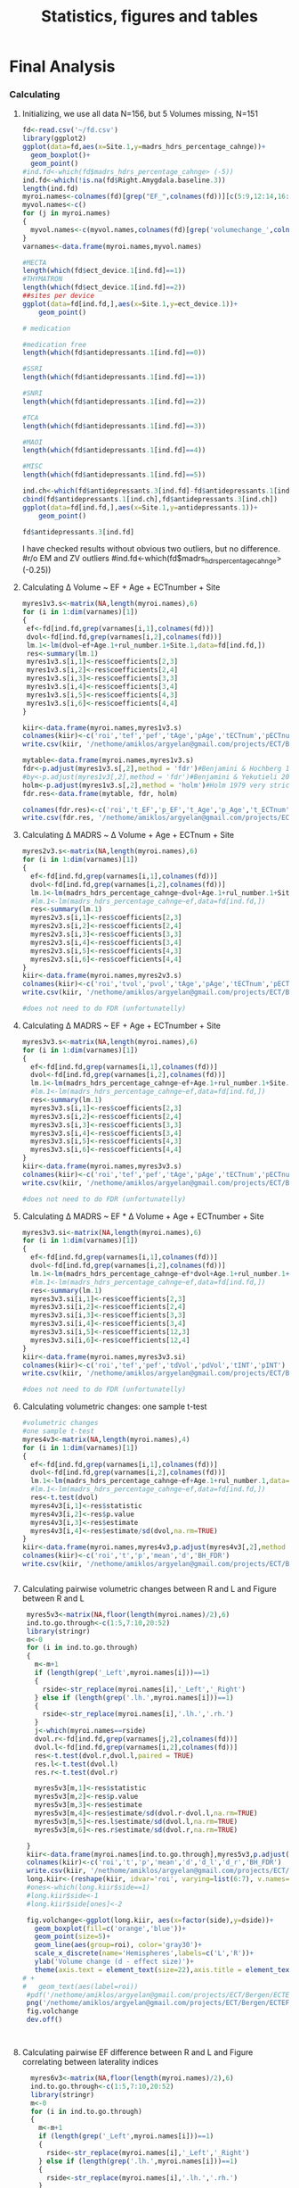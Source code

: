 #+PROPERTY: header-args :eval never-export
#+TITLE: Statistics, figures and tables
#+OPTIONS: num:nil tol:2
# -*- org-confirm-babel-evaluate: nil -*-
* Final Analysis                
*** Calculating 
**** Initializing, we use all data N=156, but 5 Volumes missing, N=151
#+BEGIN_SRC R :session ECTanal
  fd<-read.csv('~/fd.csv')
  library(ggplot2)
  ggplot(data=fd,aes(x=Site.1,y=madrs_hdrs_percentage_cahnge))+
    geom_boxplot()+
    geom_point()
  #ind.fd<-which(fd$madrs_hdrs_percentage_cahnge> (-5))
  ind.fd<-which(!is.na(fd$Right.Amygdala.baseline.3))
  length(ind.fd)
  myroi.names<-colnames(fd)[grep("EF_",colnames(fd))][c(5:9,12:14,16:17,24:32,44:76,79:111)]
  myvol.names<-c()
  for (j in myroi.names)
  {
    myvol.names<-c(myvol.names,colnames(fd)[grep('volumechange_',colnames(fd))][grep(strsplit(j,'EF_')[[1]][2],colnames(fd)[grep('volumechange_',colnames(fd))])])
  }
  varnames<-data.frame(myroi.names,myvol.names)

  #MECTA
  length(which(fd$ect_device.1[ind.fd]==1))
  #THYMATRON
  length(which(fd$ect_device.1[ind.fd]==2))
  ##sites per device
  ggplot(data=fd[ind.fd,],aes(x=Site.1,y=ect_device.1))+
      geom_point()

  # medication

  #medication free
  length(which(fd$antidepressants.1[ind.fd]==0))

  #SSRI
  length(which(fd$antidepressants.1[ind.fd]==1))

  #SNRI
  length(which(fd$antidepressants.1[ind.fd]==2))

  #TCA
  length(which(fd$antidepressants.1[ind.fd]==3))

  #MAOI
  length(which(fd$antidepressants.1[ind.fd]==4))

  #MISC
  length(which(fd$antidepressants.1[ind.fd]==5))

  ind.ch<-which(fd$antidepressants.3[ind.fd]-fd$antidepressants.1[ind.fd]!=0)
  cbind(fd$antidepressants.1[ind.ch],fd$antidepressants.3[ind.ch])
  ggplot(data=fd[ind.fd,],aes(x=Site.1,y=antidepressants.1))+
      geom_point()

  fd$antidepressants.3[ind.fd]
#+END_SRC

#+RESULTS:
| EF_Left.Cerebellum.Cortex          | volumechange_Left.Cerebellum.Cortex          |
| EF_Left.Thalamus.Proper            | volumechange_Left.Thalamus.Proper            |
| EF_Left.Caudate                    | volumechange_Left.Caudate                    |
| EF_Left.Putamen                    | volumechange_Left.Putamen                    |
| EF_Left.Pallidum                   | volumechange_Left.Pallidum                   |
| EF_Brain.Stem                      | volumechange_Brain.Stem                      |
| EF_Left.Hippocampus                | volumechange_Left.Hippocampus                |
| EF_Left.Amygdala                   | volumechange_Left.Amygdala                   |
| EF_Left.Accumbens.area             | volumechange_Left.Accumbens.area             |
| EF_Left.VentralDC                  | volumechange_Left.VentralDC                  |
| EF_Right.Cerebellum.Cortex         | volumechange_Right.Cerebellum.Cortex         |
| EF_Right.Thalamus.Proper           | volumechange_Right.Thalamus.Proper           |
| EF_Right.Caudate                   | volumechange_Right.Caudate                   |
| EF_Right.Putamen                   | volumechange_Right.Putamen                   |
| EF_Right.Pallidum                  | volumechange_Right.Pallidum                  |
| EF_Right.Hippocampus               | volumechange_Right.Hippocampus               |
| EF_Right.Amygdala                  | volumechange_Right.Amygdala                  |
| EF_Right.Accumbens.area            | volumechange_Right.Accumbens.area            |
| EF_Right.VentralDC                 | volumechange_Right.VentralDC                 |
| EF_ctx.lh.bankssts                 | volumechange_ctx.lh.bankssts                 |
| EF_ctx.lh.caudalanteriorcingulate  | volumechange_ctx.lh.caudalanteriorcingulate  |
| EF_ctx.lh.caudalmiddlefrontal      | volumechange_ctx.lh.caudalmiddlefrontal      |
| EF_ctx.lh.cuneus                   | volumechange_ctx.lh.cuneus                   |
| EF_ctx.lh.entorhinal               | volumechange_ctx.lh.entorhinal               |
| EF_ctx.lh.fusiform                 | volumechange_ctx.lh.fusiform                 |
| EF_ctx.lh.inferiorparietal         | volumechange_ctx.lh.inferiorparietal         |
| EF_ctx.lh.inferiortemporal         | volumechange_ctx.lh.inferiortemporal         |
| EF_ctx.lh.isthmuscingulate         | volumechange_ctx.lh.isthmuscingulate         |
| EF_ctx.lh.lateraloccipital         | volumechange_ctx.lh.lateraloccipital         |
| EF_ctx.lh.lateralorbitofrontal     | volumechange_ctx.lh.lateralorbitofrontal     |
| EF_ctx.lh.lingual                  | volumechange_ctx.lh.lingual                  |
| EF_ctx.lh.medialorbitofrontal      | volumechange_ctx.lh.medialorbitofrontal      |
| EF_ctx.lh.middletemporal           | volumechange_ctx.lh.middletemporal           |
| EF_ctx.lh.parahippocampal          | volumechange_ctx.lh.parahippocampal          |
| EF_ctx.lh.paracentral              | volumechange_ctx.lh.paracentral              |
| EF_ctx.lh.parsopercularis          | volumechange_ctx.lh.parsopercularis          |
| EF_ctx.lh.parsorbitalis            | volumechange_ctx.lh.parsorbitalis            |
| EF_ctx.lh.parstriangularis         | volumechange_ctx.lh.parstriangularis         |
| EF_ctx.lh.pericalcarine            | volumechange_ctx.lh.pericalcarine            |
| EF_ctx.lh.postcentral              | volumechange_ctx.lh.postcentral              |
| EF_ctx.lh.posteriorcingulate       | volumechange_ctx.lh.posteriorcingulate       |
| EF_ctx.lh.precentral               | volumechange_ctx.lh.precentral               |
| EF_ctx.lh.precuneus                | volumechange_ctx.lh.precuneus                |
| EF_ctx.lh.rostralanteriorcingulate | volumechange_ctx.lh.rostralanteriorcingulate |
| EF_ctx.lh.rostralmiddlefrontal     | volumechange_ctx.lh.rostralmiddlefrontal     |
| EF_ctx.lh.superiorfrontal          | volumechange_ctx.lh.superiorfrontal          |
| EF_ctx.lh.superiorparietal         | volumechange_ctx.lh.superiorparietal         |
| EF_ctx.lh.superiortemporal         | volumechange_ctx.lh.superiortemporal         |
| EF_ctx.lh.supramarginal            | volumechange_ctx.lh.supramarginal            |
| EF_ctx.lh.frontalpole              | volumechange_ctx.lh.frontalpole              |
| EF_ctx.lh.temporalpole             | volumechange_ctx.lh.temporalpole             |
| EF_ctx.lh.transversetemporal       | volumechange_ctx.lh.transversetemporal       |
| EF_ctx.rh.bankssts                 | volumechange_ctx.rh.bankssts                 |
| EF_ctx.rh.caudalanteriorcingulate  | volumechange_ctx.rh.caudalanteriorcingulate  |
| EF_ctx.rh.caudalmiddlefrontal      | volumechange_ctx.rh.caudalmiddlefrontal      |
| EF_ctx.rh.cuneus                   | volumechange_ctx.rh.cuneus                   |
| EF_ctx.rh.entorhinal               | volumechange_ctx.rh.entorhinal               |
| EF_ctx.rh.fusiform                 | volumechange_ctx.rh.fusiform                 |
| EF_ctx.rh.inferiorparietal         | volumechange_ctx.rh.inferiorparietal         |
| EF_ctx.rh.inferiortemporal         | volumechange_ctx.rh.inferiortemporal         |
| EF_ctx.rh.isthmuscingulate         | volumechange_ctx.rh.isthmuscingulate         |
| EF_ctx.rh.lateraloccipital         | volumechange_ctx.rh.lateraloccipital         |
| EF_ctx.rh.lateralorbitofrontal     | volumechange_ctx.rh.lateralorbitofrontal     |
| EF_ctx.rh.lingual                  | volumechange_ctx.rh.lingual                  |
| EF_ctx.rh.medialorbitofrontal      | volumechange_ctx.rh.medialorbitofrontal      |
| EF_ctx.rh.middletemporal           | volumechange_ctx.rh.middletemporal           |
| EF_ctx.rh.parahippocampal          | volumechange_ctx.rh.parahippocampal          |
| EF_ctx.rh.paracentral              | volumechange_ctx.rh.paracentral              |
| EF_ctx.rh.parsopercularis          | volumechange_ctx.rh.parsopercularis          |
| EF_ctx.rh.parsorbitalis            | volumechange_ctx.rh.parsorbitalis            |
| EF_ctx.rh.parstriangularis         | volumechange_ctx.rh.parstriangularis         |
| EF_ctx.rh.pericalcarine            | volumechange_ctx.rh.pericalcarine            |
| EF_ctx.rh.postcentral              | volumechange_ctx.rh.postcentral              |
| EF_ctx.rh.posteriorcingulate       | volumechange_ctx.rh.posteriorcingulate       |
| EF_ctx.rh.precentral               | volumechange_ctx.rh.precentral               |
| EF_ctx.rh.precuneus                | volumechange_ctx.rh.precuneus                |
| EF_ctx.rh.rostralanteriorcingulate | volumechange_ctx.rh.rostralanteriorcingulate |
| EF_ctx.rh.rostralmiddlefrontal     | volumechange_ctx.rh.rostralmiddlefrontal     |
| EF_ctx.rh.superiorfrontal          | volumechange_ctx.rh.superiorfrontal          |
| EF_ctx.rh.superiorparietal         | volumechange_ctx.rh.superiorparietal         |
| EF_ctx.rh.superiortemporal         | volumechange_ctx.rh.superiortemporal         |
| EF_ctx.rh.supramarginal            | volumechange_ctx.rh.supramarginal            |
| EF_ctx.rh.frontalpole              | volumechange_ctx.rh.frontalpole              |
| EF_ctx.rh.temporalpole             | volumechange_ctx.rh.temporalpole             |
| EF_ctx.rh.transversetemporal       | volumechange_ctx.rh.transversetemporal       |
I have checked results without obvious two outliers, but no difference. 
#r/o EM and ZV outliers
#ind.fd<-which(fd$madrs_hdrs_percentage_cahnge> (-0.25))

**** Calculating \Delta Volume ~ EF + Age + ECTnumber + Site
#+BEGIN_SRC R :session ECTanal
  myres1v3.s<-matrix(NA,length(myroi.names),6)
  for (i in 1:dim(varnames)[1])
  {
   ef<-fd[ind.fd,grep(varnames[i,1],colnames(fd))]
   dvol<-fd[ind.fd,grep(varnames[i,2],colnames(fd))]
   lm.1<-lm(dvol~ef+Age.1+rul_number.1+Site.1,data=fd[ind.fd,])
   res<-summary(lm.1)
   myres1v3.s[i,1]<-res$coefficients[2,3]
   myres1v3.s[i,2]<-res$coefficients[2,4]
   myres1v3.s[i,3]<-res$coefficients[3,3]
   myres1v3.s[i,4]<-res$coefficients[3,4]
   myres1v3.s[i,5]<-res$coefficients[4,3]
   myres1v3.s[i,6]<-res$coefficients[4,4]
  }

  kiir<-data.frame(myroi.names,myres1v3.s)
  colnames(kiir)<-c('roi','tef','pef','tAge','pAge','tECTnum','pECTnum')
  write.csv(kiir, '/nethome/amiklos/argyelan@gmail.com/projects/ECT/Bergen/ECTEF_collaboration/RULcorrelation/N156_Vol-EF+Age+ECTnum+Site.csv')

  mytable<-data.frame(myroi.names,myres1v3.s)
  fdr<-p.adjust(myres1v3.s[,2],method = 'fdr')#Benjamini & Hochberg 1995 FDR
  #by<-p.adjust(myres1v3[,2],method = 'fdr')#Benjamini & Yekutieli 2001 FDR
  holm<-p.adjust(myres1v3.s[,2],method = 'holm')#Holm 1979 very strict FWE
  fdr.res<-data.frame(mytable, fdr, holm)

  colnames(fdr.res)<-c('roi','t_EF','p_EF','t_Age','p_Age','t_ECTnum','p_ECTnum','BH^EF_FDR','Holm^EF_FWE')
  write.csv(fdr.res, '/nethome/amiklos/argyelan@gmail.com/projects/ECT/Bergen/ECTEF_collaboration/RULcorrelation/N151_dVol-EF+Age+ECTnum+Site_FDRcorrect.csv')

#+END_SRC

#+RESULTS:

**** Calculating \Delta MADRS ~ \Delta Volume + Age + ECTnum + Site
#+BEGIN_SRC R :session ECTanal
myres2v3.s<-matrix(NA,length(myroi.names),6)
for (i in 1:dim(varnames)[1])
{
  ef<-fd[ind.fd,grep(varnames[i,1],colnames(fd))]
  dvol<-fd[ind.fd,grep(varnames[i,2],colnames(fd))]
  lm.1<-lm(madrs_hdrs_percentage_cahnge~dvol+Age.1+rul_number.1+Site.1,data=fd[ind.fd,])
  #lm.1<-lm(madrs_hdrs_percentage_cahnge~ef,data=fd[ind.fd,])
  res<-summary(lm.1)
  myres2v3.s[i,1]<-res$coefficients[2,3]
  myres2v3.s[i,2]<-res$coefficients[2,4]
  myres2v3.s[i,3]<-res$coefficients[3,3]
  myres2v3.s[i,4]<-res$coefficients[3,4]
  myres2v3.s[i,5]<-res$coefficients[4,3]
  myres2v3.s[i,6]<-res$coefficients[4,4]
}
kiir<-data.frame(myroi.names,myres2v3.s)
colnames(kiir)<-c('roi','tvol','pvol','tAge','pAge','tECTnum','pECTnum')
write.csv(kiir, '/nethome/amiklos/argyelan@gmail.com/projects/ECT/Bergen/ECTEF_collaboration/RULcorrelation/N156_dMADRSperc-dVol+Age+ECTnum+Site.csv')

#does not need to do FDR (unfortunatelly)

#+END_SRC
#+RESULTS:
We did not expect too much here given Oltedal et al. 2018.

**** Calculating \Delta MADRS ~ EF + Age + ECTnumber + Site
#+BEGIN_SRC R :session ECTanal
myres3v3.s<-matrix(NA,length(myroi.names),6)
for (i in 1:dim(varnames)[1])
{
  ef<-fd[ind.fd,grep(varnames[i,1],colnames(fd))]
  dvol<-fd[ind.fd,grep(varnames[i,2],colnames(fd))]
  lm.1<-lm(madrs_hdrs_percentage_cahnge~ef+Age.1+rul_number.1+Site.1,data=fd[ind.fd,])
  #lm.1<-lm(madrs_hdrs_percentage_cahnge~ef,data=fd[ind.fd,])
  res<-summary(lm.1)
  myres3v3.s[i,1]<-res$coefficients[2,3]
  myres3v3.s[i,2]<-res$coefficients[2,4]
  myres3v3.s[i,3]<-res$coefficients[3,3]
  myres3v3.s[i,4]<-res$coefficients[3,4]
  myres3v3.s[i,5]<-res$coefficients[4,3]
  myres3v3.s[i,6]<-res$coefficients[4,4]
}
kiir<-data.frame(myroi.names,myres3v3.s)
colnames(kiir)<-c('roi','tef','pef','tAge','pAge','tECTnum','pECTnum')
write.csv(kiir, '/nethome/amiklos/argyelan@gmail.com/projects/ECT/Bergen/ECTEF_collaboration/RULcorrelation/N156_dMADRS-EF+Age+ECTnum+Site.csv')

#does not need to do FDR (unfortunatelly)
#+END_SRC

#+RESULTS:
Interestingly no results here either. I did the whole analysis with
BaselineTotalBrain volume as control for confound, very similar results. (as
expected since age correlates with TotBrainVolume pretty much)

**** Calculating \Delta MADRS ~ EF * \Delta Volume + Age + ECTnumber + Site
#+BEGIN_SRC R :session ECTanal
  myres3v3.si<-matrix(NA,length(myroi.names),6)
  for (i in 1:dim(varnames)[1])
  {
    ef<-fd[ind.fd,grep(varnames[i,1],colnames(fd))]
    dvol<-fd[ind.fd,grep(varnames[i,2],colnames(fd))]
    lm.1<-lm(madrs_hdrs_percentage_cahnge~ef*dvol+Age.1+rul_number.1+Site.1,data=fd[ind.fd,])
    #lm.1<-lm(madrs_hdrs_percentage_cahnge~ef,data=fd[ind.fd,])
    res<-summary(lm.1)
    myres3v3.si[i,1]<-res$coefficients[2,3]
    myres3v3.si[i,2]<-res$coefficients[2,4]
    myres3v3.si[i,3]<-res$coefficients[3,3]
    myres3v3.si[i,4]<-res$coefficients[3,4]
    myres3v3.si[i,5]<-res$coefficients[12,3]
    myres3v3.si[i,6]<-res$coefficients[12,4]
  }
  kiir<-data.frame(myroi.names,myres3v3.si)
  colnames(kiir)<-c('roi','tef','pef','tdVol','pdVol','tINT','pINT')
  write.csv(kiir, '/nethome/amiklos/argyelan@gmail.com/projects/ECT/Bergen/ECTEF_collaboration/RULcorrelation/N156_dMADRS-EFmuldVOL+Age+ECTnum+Site.csv')

  #does not need to do FDR (unfortunatelly)
#+END_SRC

#+RESULTS:
Interestingly no results here either. I did the whole analysis with
BaselineTotalBrain volume as control for confound, very similar results. (as
expected since age correlates with TotBrainVolume pretty much)

**** Calculating volumetric changes: one sample t-test
#+BEGIN_SRC R :session ECTanal
#volumetric changes
#one sample t-test
myres4v3<-matrix(NA,length(myroi.names),4)
for (i in 1:dim(varnames)[1])
{
  ef<-fd[ind.fd,grep(varnames[i,1],colnames(fd))]
  dvol<-fd[ind.fd,grep(varnames[i,2],colnames(fd))]
  lm.1<-lm(madrs_hdrs_percentage_cahnge~ef+Age.1+rul_number.1,data=fd[ind.fd,])
  #lm.1<-lm(madrs_hdrs_percentage_cahnge~ef,data=fd[ind.fd,])
  res<-t.test(dvol)
  myres4v3[i,1]<-res$statistic
  myres4v3[i,2]<-res$p.value
  myres4v3[i,3]<-res$estimate
  myres4v3[i,4]<-res$estimate/sd(dvol,na.rm=TRUE)
}
kiir<-data.frame(myroi.names,myres4v3,p.adjust(myres4v3[,2],method = 'fdr'))
colnames(kiir)<-c('roi','t','p','mean','d','BH_FDR')
write.csv(kiir, '/nethome/amiklos/argyelan@gmail.com/projects/ECT/Bergen/ECTEF_collaboration/RULcorrelation/N156_dVOL_one_sample_t.csv')


#+END_SRC

#+RESULTS:

**** Calculating pairwise volumetric changes between R and L and Figure between R and L
#+BEGIN_SRC R :session ECTanal
   myres5v3<-matrix(NA,floor(length(myroi.names)/2),6)
   ind.to.go.through<-c(1:5,7:10,20:52)
   library(stringr)
   m<-0
   for (i in ind.to.go.through)
   {
     m<-m+1
     if (length(grep('_Left',myroi.names[i]))==1)
     {
       rside<-str_replace(myroi.names[i],'_Left','_Right')
     } else if (length(grep('.lh.',myroi.names[i]))==1)
     {
       rside<-str_replace(myroi.names[i],'.lh.','.rh.')
     }
     j<-which(myroi.names==rside)
     dvol.r<-fd[ind.fd,grep(varnames[j,2],colnames(fd))]
     dvol.l<-fd[ind.fd,grep(varnames[i,2],colnames(fd))]
     res<-t.test(dvol.r,dvol.l,paired = TRUE)
     res.l<-t.test(dvol.l)
     res.r<-t.test(dvol.r)

     myres5v3[m,1]<-res$statistic
     myres5v3[m,2]<-res$p.value
     myres5v3[m,3]<-res$estimate
     myres5v3[m,4]<-res$estimate/sd(dvol.r-dvol.l,na.rm=TRUE)
     myres5v3[m,5]<-res.l$estimate/sd(dvol.l,na.rm=TRUE)
     myres5v3[m,6]<-res.r$estimate/sd(dvol.r,na.rm=TRUE)

   }
   kiir<-data.frame(myroi.names[ind.to.go.through],myres5v3,p.adjust(myres5v3[,2],method = 'fdr'))
   colnames(kiir)<-c('roi','t','p','mean','d','d_l','d_r','BH_FDR')
   write.csv(kiir, '/nethome/amiklos/argyelan@gmail.com/projects/ECT/Bergen/ECTEF_collaboration/RULcorrelation/N156_dVOL_paired_sample_t_R_L.csv')
   long.kiir<-(reshape(kiir, idvar='roi', varying=list(6:7), v.names='dside',timevar='side',direction = 'long'))
   #ones<-which(long.kiir$side==1)
   #long.kiir$side<-1
   #long.kiir$side[ones]<-2

   fig.volchange<-ggplot(long.kiir, aes(x=factor(side),y=dside))+
     geom_boxplot(fill=c('orange','blue'))+
     geom_point(size=5)+
     geom_line(aes(group=roi), color='gray30')+
     scale_x_discrete(name='Hemispheres',labels=c('L','R'))+
     ylab('Volume change (d - effect size)')+
     theme(axis.text = element_text(size=22),axis.title = element_text(size = 28, face = "bold"))
  # +
  #   geom_text(aes(label=roi))
   #pdf('/nethome/amiklos/argyelan@gmail.com/projects/ECT/Bergen/ECTEF_collaboration/RULcorrelation/Regions_VolChange_Effect_Size.pdf', width=12,height=7)
   png('/nethome/amiklos/argyelan@gmail.com/projects/ECT/Bergen/ECTEF_collaboration/RULcorrelation/Regions_VolChange_Effect_Size.png',  width= 960, height = 960)
   fig.volchange
   dev.off()



#+END_SRC

#+RESULTS:
: 1

**** Calculating pairwise EF difference between R and L and Figure correlating between laterality indices
#+BEGIN_SRC R :session ECTanal
    myres6v3<-matrix(NA,floor(length(myroi.names)/2),6)
    ind.to.go.through<-c(1:5,7:10,20:52)
    library(stringr)
    m<-0
    for (i in ind.to.go.through)
    {
      m<-m+1
      if (length(grep('_Left',myroi.names[i]))==1)
      {
        rside<-str_replace(myroi.names[i],'_Left','_Right')
      } else if (length(grep('.lh.',myroi.names[i]))==1)
      {
        rside<-str_replace(myroi.names[i],'.lh.','.rh.')
      }
      j<-which(myroi.names==rside)
      dvol.r<-fd[ind.fd,grep(varnames[j,1],colnames(fd))]
      dvol.l<-fd[ind.fd,grep(varnames[i,1],colnames(fd))]
      res<-t.test(dvol.r,dvol.l,paired = TRUE)
      res.l<-t.test(dvol.l)
      res.r<-t.test(dvol.r)
  
      myres6v3[m,1]<-res$statistic
      myres6v3[m,2]<-res$p.value
      myres6v3[m,3]<-res$estimate
      myres6v3[m,4]<-res$estimate/sd(dvol.r-dvol.l,na.rm=TRUE)

  
    }
    kiir<-data.frame(myroi.names[ind.to.go.through],myres6v3,p.adjust(myres6v3[,2],method = 'fdr'))
    colnames(kiir)<-c('roi','t','p','mean','d','BH_FDR')
    write.csv(kiir, '/nethome/amiklos/argyelan@gmail.com/projects/ECT/Bergen/ECTEF_collaboration/RULcorrelation/N156_EF_paired_sample_t_R_L.csv')

    efvol<-data.frame(myroi.names[ind.to.go.through], myres5v3[,1:4],myres6v3[,1:4])
    colnames(efvol)<-c('roi','tvol','pvol','meanvol','dvol','tef','pef','meanef','def')
    fig.wo.label<-ggplot(efvol,aes(x=def,y=dvol))+
      stat_smooth(method='lm')+
      geom_point(size=5)+
      xlab('EF laterality index (d - effect size)')+
      ylab(Delta~'Volume laterality index (d - effect size)')+
      theme(axis.text = element_text(size=22),axis.title = element_text(size=22, face = "bold"))
    ,#+
     # geom_text(aes(label=roi))

    #pdf('/nethome/amiklos/argyelan@gmail.com/projects/ECT/Bergen/ECTEF_collaboration/RULcorrelation/Regions_EFvVOL.pdf', width=12,height=7)
    png('/nethome/amiklos/argyelan@gmail.com/projects/ECT/Bergen/ECTEF_collaboration/RULcorrelation/Regions_EFvVOL.png', width=1262,height=480)
    fig.wo.label
    dev.off()
   # fig.w.label

    summary(lm(dvol~def,data=efvol))
  result.cor.EFVOL_R_L<-cor.test(efvol$def,efvol$dvol)

#+END_SRC

#+RESULTS:

**** Calculating and writing out nii.gz images for showing 42 pairs of ROI representation of data
#+BEGIN_SRC R :session ECTanal
library(oro.nifti)
library(neurobase)
atlas<-readnii('/nethome/amiklos/ATLASES/OASIS-TRT-20_jointfusion_DKT31_CMA_labels_in_MNI152_v2.nii.gz')
atlas.2d<-matrix(atlas,1,byrow=T)

lut<-read.table('/usr/local/opt/freesurfer5.3/FreeSurferColorLUT.txt')

colnames(lut)<-c('ind','roi')
lat.im.2d<-matrix(0, 2,dim(atlas.2d)[2])
for (i in 1:dim(efvol)[1])#Left-Cerebellum-Exterior (instead of cortex)
{
  name<-str_replace(str_replace_all(efvol$roi[i], '\\.','-'),'EF_','')
  if (name=='Left-Cerebellum-Cortex' | name=='Right-Cerebellum-Cortex')
  {
    name<-str_replace(name,'Cortex','Exterior')
  }
  ind<-which(lut$roi==name)  
  num<-lut$ind[ind]
  indover<-which(atlas.2d[1,]==num)
  lat.im.2d[1,indover]<-efvol$def[i]
  lat.im.2d[2,indover]<-efvol$dvol[i]
  
}

lat.dEF=atlas
lat.dEF[]<-array(lat.im.2d[1,],dim(atlas))
writenii(nim = lat.dEF, '/nethome/amiklos/work/ECT/Bergen/N156_LATER_INDEX_dEF_regions.nii')

lat.dVOL=atlas
lat.dVOL[]<-array(lat.im.2d[2,],dim(atlas))
writenii(nim = lat.dVOL, '/nethome/amiklos/work/ECT/Bergen/N156_LATER_INDEX_dVOL_regions.nii')


#+END_SRC

**** Calculating simple correlation between meanEF and d \Delta Volume across regions
#+BEGIN_SRC R :session ECTanal
  myres8v3<-matrix(NA,length(myroi.names),4)
  #ind.to.go.through<-c(1:5,7:10,20:52)
  library(stringr)
  m<-0
  for (i in 1:length(myroi.names))
  {

    ef<-fd[ind.fd,grep(varnames[i,1],colnames(fd))]
    dvol<-fd[ind.fd,grep(varnames[i,2],colnames(fd))]
    r.ef<-t.test(ef)
    r.dvol<-t.test(dvol)
    myres8v3[i,1]<-r.ef$estimate
    myres8v3[i,2]<-r.dvol$estimate
    myres8v3[i,3]<-sd(ef,na.rm=T)
    myres8v3[i,4]<-sd(dvol,na.rm=T)



  }
  kiir<-data.frame(myroi.names,myres8v3)
  colnames(kiir)<-c('roi','mean_ef','mean_dvol','sd_ef','sd_dvol')
  kiir$side<-1
  kiir$side[ind.to.go.through]<-2
  plotEF_vs_change<-ggplot(kiir,aes(x=mean_ef,y=mean_dvol/sd_dvol))+
    #ggplot(kiir,aes(x=mean_ef,y=mean_dvol))+
    stat_smooth(method='lm')+
    geom_point(aes(colour=factor(side)),size=5)+
    scale_color_manual(labels=c('R','L'),values=c('blue','orange'))+
    labs(colour='SIDE')+
    xlab('Mean average EF')+
    ylab('Volume change (d - effect size)')+
    theme(axis.text = element_text(size=22), axis.title = element_text(size = 28, face = "bold"))  
  #facet_grid(.~side)
  ,#+
  #  geom_text(aes(label=roi))
  #pdf('/nethome/amiklos/argyelan@gmail.com/projects/ECT/Bergen/ECTEF_collaboration/RULcorrelation/Regions_ALL_meanEFvsdvol.pdf', width=12,height=7)
  png('/nethome/amiklos/argyelan@gmail.com/projects/ECT/Bergen/ECTEF_collaboration/RULcorrelation/Regions_ALL_meanEFvsdvol.png', width=960,height=960)
  plotEF_vs_change
  dev.off()
  cor.test(kiir$mean_dvol,kiir$mean_ef)
  result.cor.meanEFdvol<-cor.test(kiir$mean_dvol/kiir$sd_dvol,kiir$mean_ef)

#+END_SRC

#+RESULTS:

**** Calculating and writing out nii images across 85 ROIs
#+BEGIN_SRC R :session ECTanal
library(oro.nifti)
library(neurobase)
atlas<-readnii('/nethome/amiklos/ATLASES/OASIS-TRT-20_jointfusion_DKT31_CMA_labels_in_MNI152_v2.nii.gz')
atlas.2d<-matrix(atlas,1,byrow=T)

lut<-read.table('/usr/local/opt/freesurfer5.3/FreeSurferColorLUT.txt')

colnames(lut)<-c('ind','roi')
res.im.2d<-matrix(0, 3,dim(atlas.2d)[2])
m<-0
for (i in myroi.names)#Left-Cerebellum-Exterior (instead of cortex)
{
  m<-m+1
  name<-str_replace(str_replace_all(i, '\\.','-'),'EF_','')
  if (name=='Left-Cerebellum-Cortex' | name=='Right-Cerebellum-Cortex')
  {
    name<-str_replace(name,'Cortex','Exterior')
  }
  ind<-which(lut$roi==name)  
  num<-lut$ind[ind]
  indover<-which(atlas.2d[1,]==num)
  res.im.2d[1,indover]<-kiir$mean_ef[m]
  res.im.2d[2,indover]<-kiir$mean_dvol[m]/kiir$sd_dvol[m]
  res.im.2d[3,indover]<-kiir$mean_dvol[m]
  
}

meanEF=atlas
meanEF[]<-array(res.im.2d[1,],dim(atlas))
writenii(nim = meanEF, '/nethome/amiklos/work/ECT/Bergen/N156_meanEF_regions.nii')

dVOL=atlas
dVOL[]<-array(res.im.2d[2,],dim(atlas))
writenii(nim = dVOL, '/nethome/amiklos/work/ECT/Bergen/N156_effectsize_volumechange_regions.nii')

meanVOL=atlas
meanVOL[]<-array(res.im.2d[3,],dim(atlas))
writenii(nim = meanEF, '/nethome/amiklos/work/ECT/Bergen/N156_meanVOLch_regions.nii')


#+END_SRC

*** Create Figures

**** Figures with ROIs

***** Volume and EF comparision figure, plus adding correlations and boxplot BIG
 #+BEGIN_SRC sh
 cd /nethome/amiklos/work/ECT/Bergen
 overlay 1 0 /usr/local/fsl/data/standard/MNI152_T1_1mm_brain.nii.gz -A N156_effectsize_volumechange_regions.nii.gz 0.01 1.7678  test.nii.gz
 #slicer N156_effectsize_volumechange_regions.nii.gz -l /usr/share/fsl/5.0/etc/luts/rendersea.lut -i -1.7678 1.7678   -x 0.3 sla.png -x 0.35 slb.png -x 0.5 kozep.png -x 0.60 slc.png -x 0.65 sld.png -y 0.35 sle.png -y 0.45 slf.png -y 0.55 slg.png -y 0.65 slh.png -z 0.32 sli.png -z 0.4 slj.png -z 0.55 slk.png -z 0.65 sll.png 
 slicer test.nii.gz -l /usr/share/fsl/5.0/etc/luts/renderhot.lut  -x 0.3 sla.png -x 0.35 slb.png -x 0.5 kozep.png -x 0.60 slc.png -x 0.65 sld.png -y 0.35 sle.png -y 0.45 slf.png -y 0.55 slg.png -y 0.65 slh.png -z 0.32 sli.png -z 0.4 slj.png -z 0.55 slk.png -z 0.65 sll.png 
 pngappend sla.png + slb.png + kozep.png + slc.png + sld.png + sle.png + slf.png + slg.png + slh.png + sli.png + slj.png + slk.png + sll.png + hot_scale.png N156_effectsize_volume2standard.png

 overlay 1 0 /usr/local/fsl/data/standard/MNI152_T1_1mm_brain.nii.gz -A  N156_meanEF_regions.nii.gz 1 189.62  EFoverlay.nii.gz
 #slicer N156_meanEF_regions.nii.gz -l /usr/share/fsl/5.0/etc/luts/rendersea.lut -i -189.62 189.62   -x 0.3 sla.png -x 0.35 slb.png -x 0.5 kozep.png -x 0.60 slc.png -x 0.65 sld.png -y 0.35 sle.png -y 0.45 slf.png -y 0.55 slg.png -y 0.65 slh.png -z 0.32 sli.png -z 0.4 slj.png -z 0.55 slk.png -z 0.65 sll.png 
 slicer EFoverlay.nii.gz -l /usr/share/fsl/5.0/etc/luts/renderhot.lut   -x 0.3 sla.png -x 0.35 slb.png -x 0.5 kozep.png -x 0.60 slc.png -x 0.65 sld.png -y 0.35 sle.png -y 0.45 slf.png -y 0.55 slg.png -y 0.65 slh.png -z 0.32 sli.png -z 0.4 slj.png -z 0.55 slk.png -z 0.65 sll.png 
 pngappend sla.png + slb.png + kozep.png + slc.png + sld.png + sle.png + slf.png + slg.png + slh.png + sli.png + slj.png + slk.png + sll.png + hot_scale.png N156_meanEF_volume2standard.png
 pngappend N156_meanEF_volume2standard.png - N156_effectsize_volume2standard.png N156_meanEF_vs_dVolume.png
 convert N156_meanEF_vs_dVolume.png -fill white -opaque black WHITE-N156_meanEF_vs_dVolume.png  
 convert -font helvetica -fill black -pointsize 16 -gravity center -draw "text -1200,10 'x = 35 ' text -990,10 'x = 26 ' text -770,10 'x = -1 ' text -550,10 'x = -19' text -330,10 'x = -28' text -125,10 'y = -50' text 60,10 'y = -28' text 245,10 'y = -6' text 420,10 'y = 16' text 605,10 'z = -14' text 785,10 'z = 1' text 970,10 'z = 28' text 1150,10 'z = 46' text 1246,-30 '0' text 1246,-170 '190' text 1246,185 '0.0' text 1246,40 '1.8'" WHITE-N156_meanEF_vs_dVolume.png  TXT-WHITE-N156_meanEF_vs_dVolume.png    
 
 # montage -geometry 1103x1203+100+0 /nethome/amiklos/argyelan@gmail.com/projects/ECT/Bergen/ECTEF_collaboration/RULcorrelation/Regions_VolChange_Effect_Size.pdf /nethome/amiklos/argyelan@gmail.com/projects/ECT/Bergen/ECTEF_collaboration/RULcorrelation/Regions_ALL_meanEFvsdvol.pdf /nethome/amiklos/argyelan@gmail.com/projects/ECT/Bergen/ECTEF_collaboration/RULcorrelation/Regions_Vol.png
 montage -geometry 1103x1203+100+0 /nethome/amiklos/argyelan@gmail.com/projects/ECT/Bergen/ECTEF_collaboration/RULcorrelation/Regions_VolChange_Effect_Size.png /nethome/amiklos/argyelan@gmail.com/projects/ECT/Bergen/ECTEF_collaboration/RULcorrelation/Regions_ALL_meanEFvsdvol.png /nethome/amiklos/argyelan@gmail.com/projects/ECT/Bergen/ECTEF_collaboration/RULcorrelation/Regions_Vol.png
 # pngappend /nethome/amiklos/argyelan@gmail.com/projects/ECT/Bergen/ECTEF_collaboration/RULcorrelation/Regions_VolChange_Effect_Size.png + /nethome/amiklos/argyelan@gmail.com/projects/ECT/Bergen/ECTEF_collaboration/RULcorrelation/Regions_ALL_meanEFvsdvol.png /nethome/amiklos/argyelan@gmail.com/projects/ECT/Bergen/ECTEF_collaboration/RULcorrelation/Regions_Vol.png
 pngappend TXT-WHITE-N156_meanEF_vs_dVolume.png - /nethome/amiklos/argyelan@gmail.com/projects/ECT/Bergen/ECTEF_collaboration/RULcorrelation/Regions_Vol.png Figure_ROI_based_volume_change.png
  #+END_SRC

  #+RESULTS:

***** Volume and EF comparision figure, plus adding correlations and boxplot SMALL
 #+BEGIN_SRC sh
 cd /nethome/amiklos/work/ECT/Bergen
 overlay 1 0 /usr/local/fsl/data/standard/MNI152_T1_1mm_brain.nii.gz -A N156_effectsize_volumechange_regions.nii.gz 0.01 1.7678  test.nii.gz
 #slicer N156_effectsize_volumechange_regions.nii.gz -l /usr/share/fsl/5.0/etc/luts/rendersea.lut -i -1.7678 1.7678   -x 0.3 sla.png -x 0.35 slb.png -x 0.5 kozep.png -x 0.60 slc.png -x 0.65 sld.png -y 0.35 sle.png -y 0.45 slf.png -y 0.55 slg.png -y 0.65 slh.png -z 0.32 sli.png -z 0.4 slj.png -z 0.55 slk.png -z 0.65 sll.png 
 slicer test.nii.gz -l /usr/share/fsl/5.0/etc/luts/renderhot.lut  -x 0.3 sla.png -x 0.35 slb.png -x 0.5 kozep.png -x 0.60 slc.png -x 0.65 sld.png -y 0.35 sle.png -y 0.45 slf.png -y 0.55 slg.png -y 0.65 slh.png -z 0.32 sli.png -z 0.4 slj.png -z 0.55 slk.png -z 0.65 sll.png 
 pngappend slb.png + kozep.png + slc.png + slf.png + slg.png + slh.png + sli.png + slj.png + slk.png + hot_scale.png N156_effectsize_volume2standard.png

 overlay 1 0 /usr/local/fsl/data/standard/MNI152_T1_1mm_brain.nii.gz -A  N156_meanEF_regions.nii.gz 1 189.62  EFoverlay.nii.gz
 #slicer N156_meanEF_regions.nii.gz -l /usr/share/fsl/5.0/etc/luts/rendersea.lut -i -189.62 189.62   -x 0.3 sla.png -x 0.35 slb.png -x 0.5 kozep.png -x 0.60 slc.png -x 0.65 sld.png -y 0.35 sle.png -y 0.45 slf.png -y 0.55 slg.png -y 0.65 slh.png -z 0.32 sli.png -z 0.4 slj.png -z 0.55 slk.png -z 0.65 sll.png 
 slicer EFoverlay.nii.gz -l /usr/share/fsl/5.0/etc/luts/renderhot.lut   -x 0.3 sla.png -x 0.35 slb.png -x 0.5 kozep.png -x 0.60 slc.png -x 0.65 sld.png -y 0.35 sle.png -y 0.45 slf.png -y 0.55 slg.png -y 0.65 slh.png -z 0.32 sli.png -z 0.4 slj.png -z 0.55 slk.png -z 0.65 sll.png 
 pngappend slb.png + kozep.png + slc.png  + slf.png + slg.png + slh.png + sli.png + slj.png + slk.png + hot_scale.png N156_meanEF_volume2standard.png
 pngappend N156_meanEF_volume2standard.png - N156_effectsize_volume2standard.png N156_meanEF_vs_dVolume.png
 convert N156_meanEF_vs_dVolume.png -fill white -opaque black WHITE-N156_meanEF_vs_dVolume.png  
 convert -font helvetica -fill black -pointsize 16 -gravity center -draw "text
 -790,10 'x = 26 ' text -565,10 'x = -1 ' text -360,10 'x = -19' text -155,10
 'y = -28' text 30,10 'y = -6' text 215,10 'y = 16' text 385,10 'z = -14' text
 572,10 'z = 1' text 755,10 'z = 28'  text 850,-30 '0' text 850,-170 '190' text
 850,185 '0.0' text 850,40 '1.8' text 870,-200 '(V/m)' text 870,10 'd' text
 -840,-190 'Electrical Field' text -840,35 'Volume change'" WHITE-N156_meanEF_vs_dVolume.png  small-TXT-WHITE-N156_meanEF_vs_dVolume.png    
 
 # montage -geometry 1103x1203+100+0 /nethome/amiklos/argyelan@gmail.com/projects/ECT/Bergen/ECTEF_collaboration/RULcorrelation/Regions_VolChange_Effect_Size.pdf /nethome/amiklos/argyelan@gmail.com/projects/ECT/Bergen/ECTEF_collaboration/RULcorrelation/Regions_ALL_meanEFvsdvol.pdf /nethome/amiklos/argyelan@gmail.com/projects/ECT/Bergen/ECTEF_collaboration/RULcorrelation/Regions_Vol.png
 montage -geometry 703x903+100+0 /nethome/amiklos/argyelan@gmail.com/projects/ECT/Bergen/ECTEF_collaboration/RULcorrelation/Regions_VolChange_Effect_Size.png /nethome/amiklos/argyelan@gmail.com/projects/ECT/Bergen/ECTEF_collaboration/RULcorrelation/Regions_ALL_meanEFvsdvol.png /nethome/amiklos/argyelan@gmail.com/projects/ECT/Bergen/ECTEF_collaboration/RULcorrelation/Regions_Vol.png
 # pngappend /nethome/amiklos/argyelan@gmail.com/projects/ECT/Bergen/ECTEF_collaboration/RULcorrelation/Regions_VolChange_Effect_Size.png + /nethome/amiklos/argyelan@gmail.com/projects/ECT/Bergen/ECTEF_collaboration/RULcorrelation/Regions_ALL_meanEFvsdvol.png /nethome/amiklos/argyelan@gmail.com/projects/ECT/Bergen/ECTEF_collaboration/RULcorrelation/Regions_Vol.png
 pngappend small-TXT-WHITE-N156_meanEF_vs_dVolume.png - /nethome/amiklos/argyelan@gmail.com/projects/ECT/Bergen/ECTEF_collaboration/RULcorrelation/Regions_Vol.png Figure_small_ROI_based_volume_change.png
  #+END_SRC

  #+RESULTS:

***** Laterality Index Figures
 #+BEGIN_SRC sh
  cd /nethome/amiklos/work/ECT/Bergen
 #overlay 1 0 /usr/local/fsl/data/standard/MNI152_T1_1mm_brain.nii.gz -A   N156_LATER_INDEX_dEF_regions.nii.gz 0.01 5.5621  dEF_LAT_INDEX_overlay.nii.gz
 fslroi  N156_LATER_INDEX_dEF_regions.nii.gz half_lat_EF.nii.gz 91 91 0 218 0 182 0 1
 overlay 1 0 half_brain.nii.gz -A   half_lat_EF.nii.gz 1 5.5621  dEF_LAT_INDEX_overlay.nii.gz
 #slicer N156_LATER_INDEX_dEF_regions.nii.gz -l /usr/share/fsl/5.0/etc/luts/rendersea.lut -i -5.5621 5.5621   -x 0.3 sla.png -x 0.35 slb.png -x 0.5 kozep.png -x 0.60 slc.png -x 0.65 sld.png -y 0.35 sle.png -y 0.45 slf.png -y 0.55 slg.png -y 0.65 slh.png -z 0.32 sli.png -z 0.4 slj.png -z 0.55 slk.png -z 0.65 sll.png 
 slicer dEF_LAT_INDEX_overlay.nii.gz -l /usr/share/fsl/5.0/etc/luts/renderhot.lut  -x 0.3 sla.png -x 0.35 slb.png -x 0.05 kozep.png -x 0.5 slc.png -x 0.65 sld.png -y 0.35 sle.png -y 0.45 slf.png -y 0.55 slg.png -y 0.65 slh.png -z 0.32 sli.png -z 0.4 slj.png -z 0.55 slk.png -z 0.65 sll.png 
 convert kozep.png -crop 198x218+7+0 crop_kozep.png
 convert slc.png -crop 148x218+35+0 crop_slc.png
 convert sld.png -crop 128x218+45+0 crop_sld.png
 pngappend crop_kozep.png + crop_slc.png + crop_sld.png + sle.png + slf.png + slg.png + slh.png + sli.png + slj.png + slk.png + sll.png + hot_scale.png  N156_LATERINDEX_dEF_volume2standard.png

 #overlay 1 0 /usr/local/fsl/data/standard/MNI152_T1_1mm_brain.nii.gz -A   N156_LATER_INDEX_dVOL_regions.nii.gz 0.001 0.8  dVOL_LAT_INDEX_overlay.nii.gz
 fslroi  N156_LATER_INDEX_dVOL_regions.nii.gz half_lat_dVOL.nii.gz 91 91 0 218 0 182 0 1
 fslmaths half_lat_dVOL.nii.gz -abs abs_half_lat_dVOL #in this way very low negative values are mapped into the low values it is easier to visualize
 overlay 1 0 half_brain.nii.gz -A   abs_half_lat_dVOL.nii.gz 0.001 0.8  dVOL_LAT_INDEX_overlay.nii.gz
 #slicer N156_LATER_INDEX_dVOL_regions.nii.gz -l /usr/share/fsl/5.0/etc/luts/rendersea.lut -i -0.8 0.8  -x 0.3 sla.png -x 0.35 slb.png -x 0.5 kozep.png -x 0.60 slc.png -x 0.65 sld.png -y 0.35 sle.png -y 0.45 slf.png -y 0.55 slg.png -y 0.65 slh.png -z 0.32 sli.png -z 0.4 slj.png -z 0.55 slk.png -z 0.65 sll.png 
 slicer dVOL_LAT_INDEX_overlay.nii.gz -l /usr/share/fsl/5.0/etc/luts/renderhot.lut  -x 0.3 sla.png -x 0.35 slb.png -x 0.05 kozep.png -x 0.5 slc.png -x 0.65 sld.png -y 0.35 sle.png -y 0.45 slf.png -y 0.55 slg.png -y 0.65 slh.png -z 0.32 sli.png -z 0.4 slj.png -z 0.55 slk.png -z 0.65 sll.png 
 convert kozep.png -crop 198x218+7+0 crop_kozep.png
 convert slc.png -crop 148x218+35+0 crop_slc.png
 convert sld.png -crop 128x218+45+0 crop_sld.png
 pngappend crop_kozep.png + crop_slc.png + crop_sld.png + sle.png + slf.png + slg.png + slh.png + sli.png + slj.png + slk.png + sll.png + hot_scale.png N156_LATERINDEX_dVOL_volume2standard.png

 pngappend N156_LATERINDEX_dEF_volume2standard.png - N156_LATERINDEX_dVOL_volume2standard.png N156_LATERINDEX_dEF_versus_dVOL.png
 convert N156_LATERINDEX_dEF_versus_dVOL.png -fill white -opaque black WHITE-N156_LATERINDEX_dEF_versus_dVOL.png
 convert -font helvetica -fill black -pointsize 16 -gravity center -draw "text -540,10 'x = -6 ' text -360,10 'x = -47' text -230,10 'x = -60' text -125,10 'y = -50' text -30,10 'y = -28' text 60,10 'y = -6' text 145,10 'y = 16' text 230,10 'z = -14' text 325,10 'z = 1' text 420,10 'z = 28' text 510,10 'z = 46' text 575,-30 '1.0' text 575,-170 '5.6' text 575,185 '0.0' text 575,40 '0.8' text 602,-190 'd' text 602,20 'd'" WHITE-N156_LATERINDEX_dEF_versus_dVOL.png TXT-WHITE-N156_LATERINDEX_dEF_versus_dVOL.png
 pngappend TXT-WHITE-N156_LATERINDEX_dEF_versus_dVOL.png - /nethome/amiklos/argyelan@gmail.com/projects/ECT/Bergen/ECTEF_collaboration/RULcorrelation/Regions_EFvVOL.png Figure_LatInd_42ROI.png
 #+END_SRC

 #+RESULTS:

**** Figures for individual variability

***** Calculating the individual relationships in Hippocampus
#+BEGIN_SRC R :session ECTanal
    # missing hippocampus data in 4 patients imputed here with mean, missing from
    # table provided by Leif

    pat<-1:151
    ind.m<-which(is.na(fd$volumechange_Left.Hippocampus[pat]))
    fd$volumechange_im_Left.Hippocampus<-fd$volumechange_Left.Hippocampus
    fd$volumechange_im_Left.Hippocampus[pat][ind.m]<-mean(fd$volumechange_Left.Hippocampus[pat],na.rm = T)
    fd$volumechange_im_Right.Hippocampus<-fd$volumechange_Right.Hippocampus
    fd$volumechange_im_Right.Hippocampus[pat][ind.m]<-mean(fd$volumechange_Right.Hippocampus[pat],na.rm = T)

    plotdata<-data.frame(fd$EF_Left.Hippocampus,fd$EF_Right.Hippocampus,fd$volumechange_im_Left.Hippocampus, fd$volumechange_im_Right.Hippocampus,fd$SubjID)
    plotdata.long<-reshape(plotdata,direction = "long", idvar = "fd.SubjID", varying=list(c(1,2),c(3,4)))
    plotA<-ggplot(plotdata.long,aes(x=fd.EF_Left.Hippocampus,y=fd.volumechange_im_Left.Hippocampus, colour=factor(time)))+
      stat_smooth(method='lm')+
      geom_point()+
      labs(colour='Side')+
      xlab('Electrical Field (V/m)')+
      ylab('Volume change (%)')+
      scale_color_manual(labels=c('L','R'),values = c('orange','blue'))

    plotA

    plotB<-ggplot(plotdata.long,aes(x=factor(time),y=fd.volumechange_im_Left.Hippocampus))+
      geom_boxplot(fill=c('orange','blue'))+
      geom_point()+
      geom_line(aes(group = fd.SubjID), colour='gray')+
      scale_x_discrete(name='Hemispheres',labels=c('L','R'))+
      ylab('Volume change (%)')

    plotB

  require(gridExtra)  
  #pdf('/nethome/amiklos/argyelan@gmail.com/projects/ECT/Bergen/ECTEF_collaboration/RULcorrelation/v2-EF_v_Hippocampus.pdf', width=12,height=7)
  png('/nethome/amiklos/argyelan@gmail.com/projects/ECT/Bergen/ECTEF_collaboration/RULcorrelation/v2-EF_v_Hippocampus.png', width=820,height=480)
  grid.arrange(plotA,plotB,ncol=2, widths=c(3,1))
  dev.off()

  result.cor.hippocampus<-list()
  result.cor.hippocampus[[1]]<-cor.test(plotdata.long$fd.EF_Left.Hippocampus,plotdata.long$fd.volumechange_im_Left.Hippocampus)
  result.cor.hippocampus[[2]]<-cor.test(fd$EF_Left.Hippocampus, fd$volumechange_im_Left.Hippocampus)
  result.cor.hippocampus[[3]]<-cor.test(fd$EF_Right.Hippocampus, fd$volumechange_im_Right.Hippocampus)
  result.cor.hippocampus[[4]]<-t.test(fd$volumechange_im_Right.Hippocampus, fd$volumechange_im_Left.Hippocampus, paired = T)
#+END_SRC

#+RESULTS:

***** Calculating the individual relationships in Amygdala
 #+BEGIN_SRC R :session ECTanal
      plotdata<-data.frame(fd$EF_Left.Amygdala,fd$EF_Right.Amygdala,fd$volumechange_Left.Amygdala, fd$volumechange_Right.Amygdala,fd$SubjID)
      plotdata.long<-reshape(plotdata,direction = "long", idvar = "fd.SubjID", varying=list(c(1,2),c(3,4)))
      plotA<-ggplot(plotdata.long,aes(x=fd.EF_Left.Amygdala,y=fd.volumechange_Left.Amygdala, colour=factor(time)))+
        stat_smooth(method='lm')+
        geom_point()+
        labs(colour='Side')+
        xlab('Electrical Field (V/m)')+
        ylab('Volume change (%)')+
        scale_color_manual(labels=c('L','R'),values = c('orange','blue'))

      plotA

      plotB<-ggplot(plotdata.long,aes(x=factor(time),y=fd.volumechange_Left.Amygdala))+
        geom_boxplot(fill=c('orange','blue'))+
        geom_point()+
        geom_line(aes(group = fd.SubjID), colour='gray')+
        scale_x_discrete(name='Hemispheres',labels=c('L','R'))+
        ylab('Volume change (%)')

      plotB

    require(gridExtra)  
    #pdf('/nethome/amiklos/argyelan@gmail.com/projects/ECT/Bergen/ECTEF_collaboration/RULcorrelation/v2-EF_v_Amygdala.pdf', width=12,height=7)
    png('/nethome/amiklos/argyelan@gmail.com/projects/ECT/Bergen/ECTEF_collaboration/RULcorrelation/v2-EF_v_Amygdala.png', width=820,height=480)
    grid.arrange(plotA,plotB,ncol=2, widths=c(3,1))
    dev.off()
   result.cor.amygdala<-list()
   result.cor.amygdala[[1]]<-cor.test(plotdata.long$fd.EF_Left.Amygdala,plotdata.long$fd.volumechange_Left.Amygdala)
   result.cor.amygdala[[2]]<-cor.test(fd$EF_Left.Amygdala, fd$volumechange_Left.Amygdala)
   result.cor.amygdala[[3]]<-cor.test(fd$EF_Right.Amygdala, fd$volumechange_Right.Amygdala)
   result.cor.amygdala[[4]]<-t.test(fd$volumechange_Right.Amygdala, fd$volumechange_Left.Amygdala, paired = T)
 #+END_SRC

 #+RESULTS:

***** Calculating the individual specificity of the EF across different EF patterns
 #+BEGIN_SRC R :session ECTanal

     myres.p<-matrix(NA,length(myroi.names),length(myroi.names))
     for (j in 1:dim(varnames)[1])
     {
       #perm.varnames<-permute(varnames[,1])
       for (i in 1:dim(varnames)[1])
       {
         ef<-fd[ind.fd,grep(varnames[j,1],colnames(fd))]
         dvol<-fd[ind.fd,grep(varnames[i,2],colnames(fd))]
         lm.1<-lm(dvol~ef+Age.1+rul_number.1+Site.1,data=fd[ind.fd,])
         #lm.1<-lm(dvol~ef,data=fd[ind.fd,])
         res<-summary(lm.1)
         myres.p[i,j]<-res$coefficients[2,3]
         #myres.p[i,2]<-res$coefficients[2,4]
       }
       print(j)
     }
     perm.res<-data.frame(myroi.names,t(myres.p)) #EF fix and dVOL is changing
     #perm.res<-data.frame(myroi.names,myres.p) #dVOL is fixed and EF is changing

     #colnames(fdr.res)<-c('myroi.names','t','p','q')
     RES<-merge(fdr.res,perm.res,by.x='roi',by.y='myroi.names')
     long.RES<-reshape(RES,direction = 'long',idvar = 'roi', varying = list(10:dim(RES)[2]),v.names = 'perm.t',timevar = 'permnum')

     library(ggplot2)
     ind<-which(long.RES$'BH^EF_FDR'<0.01)
     #blues<-data.frame(long.RES[ind,]$roi[which(long.RES$permnum[ind]%in%mtl)],long.RES[ind,]$perm.t[which(long.RES$permnum[ind]%in%mtl)])
     #colnames(blues)<-c('roi','value')
     #long.RES2<-merge(long.RES,blues,by='roi')
     fig.spec<-ggplot(data=long.RES[ind,],aes(x=roi,y=perm.t))+
       geom_boxplot(outlier.shape = NA)+
       geom_jitter(width = 0.1)+
       geom_point(aes(y=t_EF),col = 'red', size = 5)+
       theme(axis.text.x=element_text(angle=45,hjust=1))+
       scale_x_discrete(labels=c('','',''))+
         xlab('')+
         ylab(expression(EF~'~'~Delta*Vol[permutating]~(t[EF])))

   perm.res<-data.frame(myroi.names,myres.p) #dVOL is fixed and EF is changing
     RES<-merge(fdr.res,perm.res,by.x='roi',by.y='myroi.names')
     long.RES<-reshape(RES,direction = 'long',idvar = 'roi', varying = list(10:dim(RES)[2]),v.names = 'perm.t',timevar = 'permnum')
     ind<-which(long.RES$'BH^EF_FDR'<0.01)

     fig.spec.2<-ggplot(data=long.RES[ind,],aes(x=roi,y=perm.t))+
       geom_boxplot(outlier.shape = NA)+
       geom_jitter(width = 0.1)+
       geom_point(aes(y=t_EF),col = 'red', size = 5)+
         theme(axis.text.x=element_text(angle=45,hjust=1))+
         scale_x_discrete(labels=c(expression(Amygdala[LEFT]),expression(Hippocampus[LEFT]),expression(Amygdala[RIGHT])))+
         xlab('')+
             ylab(expression(EF[permutating]~'~'~Delta*Vol~(t[EF])))
   fig.spec.2
#+END_SRC

#+RESULTS:

#+BEGIN_SRC R :session ECTanal 


  require(gridExtra)  
    #pdf('/nethome/amiklos/argyelan@gmail.com/projects/ECT/Bergen/ECTEF_collaboration/RULcorrelation/EF-Volume-Specificity.pdf', width=8,height=12)
    png('/nethome/amiklos/argyelan@gmail.com/projects/ECT/Bergen/ECTEF_collaboration/RULcorrelation/EF-Volume-Specificity.png', width=480,height=720)
    grid.arrange(fig.spec,fig.spec.2,nrow=2,heights=c(4,5))
    dev.off()


 #+END_SRC

 #+RESULTS:
 : 1

* Demographic Data and Statistics 

** Sample Size
#+BEGIN_SRC R :session ECTanal :exports none :results values drawer
mean.age<-mean(fd$Age.1[ind.fd])
sd.age<-sd(fd$Age.1[ind.fd])
N <-length(which(!is.na(fd$volumechange_Right.Amygdala)))
fem<-length(which(fd$Sex.1[ind.fd]=='F'))
Nres = paste0('#+MACRO: N ',N)
meanres = paste0('#+MACRO: ma ',round(mean.age,1))
sdres = paste0('#+MACRO: sa ',round(sd.age,1))
femres = paste0('#+MACRO: fem ',fem)
paste0(Nres,'\n',  meanres, '\n', sdres, '\n', femres)
#mean.age
#+END_SRC
#+RESULTS:
:RESULTS:
#+MACRO: N 151
#+MACRO: ma 57.3
#+MACRO: sa 17.1
#+MACRO: fem 94
:END:
We analyzed N = {{{N}}}({{{fem}}}F); Age: {{{ma}}} +/- {{{sa}}}.

** Clinical Outcome

*** Basic relationships
#+BEGIN_SRC R :session ECTanal :exports none :results values drawer
  madrschange<-mean(fd$madrs_hdrs_percentage_cahnge[ind.fd])
  sdmadrschange<-sd(fd$madrs_hdrs_percentage_cahnge[ind.fd])
  madrsbaseline<-mean(fd$madrs_hdrs_conversion.1[ind.fd])
  rangemadrsbaseline<-range(fd$madrs_hdrs_conversion.1[ind.fd])
  madrs3<-mean(fd$madrs_hdrs_conversion.3[ind.fd])
  rangemadrs3<-range(fd$madrs_hdrs_conversion.3[ind.fd])
  line1 = paste0('#+MACRO: MADRSbas ',round(madrsbaseline,1))
  line2 = paste0('#+MACRO: rb1 ',rangemadrsbaseline[1])
  line3 = paste0('#+MACRO: rb2 ',rangemadrsbaseline[2])
  line4 = paste0('#+MACRO: MADRS3 ',round(madrs3,1))
  line5 = paste0('#+MACRO: r31 ',rangemadrs3[1])
  line6 = paste0('#+MACRO: r32 ',rangemadrs3[2])
  line7 = paste0('#+MACRO: mch ',round(madrschange*100,1))
  line8 = paste0('#+MACRO: sdmch ',round(sdmadrschange*100,1))

  paste0(line1,'\n', line2,'\n', line3,'\n', line4,'\n', line5,'\n', line6,'\n', line7,'\n', line8)
  #mean.age
#+END_SRC
#+RESULTS:
:RESULTS:
#+MACRO: MADRSbas 33.9
#+MACRO: rb1 14
#+MACRO: rb2 54
#+MACRO: MADRS3 12.9
#+MACRO: r31 0
#+MACRO: r32 51
#+MACRO: mch 60.9
#+MACRO: sdmch 33.9
:END:
The mean of baseline MADRS was {{{MADRSbas}}} (range: {{{rb1}}}-{{{rb2}}}). At
the end of the course of ECT MADRS was {{{MADRS3}}} (range:
{{{r31}}}-{{{r32}}}). The average improvement was {{{mch}}} +/- {{{sdmch}}}%.

*** Confounds

**** Age and clinical response
#+BEGIN_SRC R :session ECTanal :exports none :results values drawer
    res<-cor.test(fd$madrs_hdrs_percentage_cahnge[1:151],fd$Age.1[1:151])
    line1 = paste0('#+MACRO: c1 ',round(res$statistic,2))
    line2 = paste0('#+MACRO: c2 ',res$parameter)
    line3 = paste0('#+MACRO: c3 ',round(res$estimate,2))
    line4 = paste0('#+MACRO: c4 ',round(res$p.value,3))
  paste0(line1, '\n', line2, '\n', line3 , '\n', line4)



#+END_SRC

#+RESULTS:
:RESULTS:
#+MACRO: c1 5.75
#+MACRO: c2 149
#+MACRO: c3 0.43
#+MACRO: c4 0
:END:



Age was correlating with clincal response (t = {{{c1}}}, df = {{{c2}}}, r =
{{{c3}}}, p = {{{c4}}}.


**** Age and Total Brain Volume
#+BEGIN_SRC R :session ECTanal :exports none :results values drawer
    res<-cor.test(fd$WholeBrain.baseline.3,fd$Age.1)
    line1 = paste0('#+MACRO: tot1 ',round(res$statistic,2))
    line2 = paste0('#+MACRO: tot2 ',res$parameter)
    line3 = paste0('#+MACRO: tot3 ',round(res$estimate,2))
    line4 = paste0('#+MACRO: tot4 ',round(res$p.value,3))
  paste0(line1, '\n', line2, '\n', line3 , '\n', line4)



#+END_SRC

#+RESULTS:
:RESULTS:
#+MACRO: tot1 -7.32
#+MACRO: tot2 149
#+MACRO: tot3 -0.51
#+MACRO: tot4 0
:END:



Age was correlating with total brain volume (t = {{{tot1}}}, df = {{{tot2}}}, r =
{{{tot3}}}, p = {{{tot4}}}.

** Correlation statistics

*** Correlation between EF and Volume across regions
#+BEGIN_SRC R :session ECTanal :exports none :results values drawer
  res<-result.cor.meanEFdvol
  line1 = paste0('#+MACRO: r ',round(res$estimate,2) )
  line2 = paste0('#+MACRO: p ',round(res$p.value,4) )
  line3 = paste0('#+MACRO: df ',res$parameter )
  line4 = paste0('#+MACRO: t ',round(res$statistic,2) ) 
paste0(line1,'\n', line2,'\n', line3,'\n', line4)
#+END_SRC

#+RESULTS:
:RESULTS:
#+MACRO: r 0.38
#+MACRO: p 3e-04
#+MACRO: df 83
#+MACRO: t 3.77
:END:

The correlation between mean EF and effect size of volume change: r = {{{r}}};
p = {{{p}}}; df = {{{df}}}; t = {{{t}}}.

*** Correlation between EF and Volume across laterality indices
#+BEGIN_SRC R :session ECTanal :exports none :results values drawer
  res<-result.cor.EFVOL_R_L
  line1 = paste0('#+MACRO: r_1 ',round(res$estimate,2) )
  line2 = paste0('#+MACRO: p_1 ',round(res$p.value,4) )
  line3 = paste0('#+MACRO: df_1 ',res$parameter )
  line4 = paste0('#+MACRO: t_1 ',round(res$statistic,2) ) 
paste0(line1,'\n', line2,'\n', line3,'\n', line4)
#+END_SRC

#+RESULTS:
:RESULTS:
#+MACRO: r_1 0.32
#+MACRO: p_1 0.0397
#+MACRO: df_1 40
#+MACRO: t_1 2.13
:END:

The correlation between EF and volume change laterality indices: r = {{{r_1}}};
p = {{{p_1}}}; df = {{{df_1}}}; t = {{{t_1}}}.

*** Correlation between EF and Volume in Hippocampus
#+BEGIN_SRC R :session ECTanal :results output raw :exports results

    library(ascii)
    library(stringr)
  res<-result.cor.hippocampus
  tres<-matrix(NA, 4,4)
  for (i in 1:4)
  {
      tres[i,1]<-res[[i]]$statistic
      tres[i,2]<-res[[i]]$parameter
      tres[i,3]<-res[[i]]$p.value
      tres[i,4]<-res[[i]]$estimate
  }
  tres<-data.frame(tres)
  colnames(tres)<-c('t','df','p','estimate (r or mean difference)')
  rownames(tres)<-c('all','left', 'right', 'paired-t-test')
  tres.asc<-ascii(tres, colnames=colnames(tres),digits=4,
               caption="The relationship between EF and volume change in the hippocampus")
  print(tres.asc,type="org")
#+END_SRC

#+RESULTS:
#+NAME: table-hippocampus
#+CAPTION: The relationship between EF and volume change in the hippocampus
|               | t      | df       | p      | estimate (r or mean difference) |
|---------------+--------+----------+--------+---------------------------------|
| all           | 5.9700 | 300.0000 | 0.0000 | 0.3259                          |
| left          | 4.5322 | 149.0000 | 0.0000 | 0.3481                          |
| right         | 1.5857 | 149.0000 | 0.1149 | 0.1288                          |
| paired-t-test | 7.7557 | 150.0000 | 0.0000 | 0.0112                          |

*** Correlation between EF and Volume in Amygdala
#+BEGIN_SRC R :session ECTanal :results output raw :exports results

    library(ascii)
    library(stringr)
  res<-result.cor.amygdala
  tres<-matrix(NA, 4,4)
  for (i in 1:4)
  {
      tres[i,1]<-res[[i]]$statistic
      tres[i,2]<-res[[i]]$parameter
      tres[i,3]<-res[[i]]$p.value
      tres[i,4]<-res[[i]]$estimate
  }
  tres<-data.frame(tres)
  colnames(tres)<-c('t','df','p','estimate (r or mean difference)')
  rownames(tres)<-c('all','left', 'right', 'paired-t-test')
  tres.asc<-ascii(tres, colnames=colnames(tres),digits=4,
               caption="The relationship between EF and volume change in the amygdala")
  print(tres.asc,type="org")
#+END_SRC

#+RESULTS:
#+NAME: table-amygdala
#+CAPTION: The relationship between EF and volume change in the amygdala
|               | t       | df       | p      | estimate (r or mean difference) |
|---------------+---------+----------+--------+---------------------------------|
| all           | 11.3538 | 300.0000 | 0.0000 | 0.5482                          |
| left          | 4.0121  | 149.0000 | 0.0001 | 0.3122                          |
| right         | 4.0207  | 149.0000 | 0.0001 | 0.3129                          |
| paired-t-test | 13.5849 | 150.0000 | 0.0000 | 0.0287                   

* Figures

#+CAPTION: Illustration of the methods. We have analyzed longitudinal structural MRI data from 151 individuals. We have calculated the volume change and the magnitude of  electrical field in 85 regions across the human cortex and subcortical structures.    
#+NAME: fig:METHODS
[[./Figures/Figure_Method.png]]

#+CAPTION: Volume change across 85 brain regions. Upper panel first row: mean EF across 85 brain regions; second row: the effect size of volume changes between baseline and at the end of the course of ECT across 85 regions. Lower panel, left: As expected, effect sizes of right unilateral stimulations were consistently higher on the right side than on the left side. Lower panel, right: The scatter plot indicates strong correlation between regional EF a regional volume change (r = {{{r}}}; p = {{{p}}}; df = {{{df}}}; t = {{{t}}}.  
#+NAME: fig:VOL-CHANGE_85ROI
[[./Figures/Figure_small_ROI_based_volume_change.png]]

#+CAPTION: Laterality Indices of EF (upper) and Volume change (lower): effect size of the paired wise difference across regions. Lower panel indicates the correlation among the laterality indices of EF and volume changes (r = {{{r_1}}}; p = {{{p_1}}}; df = {{{df_1}}}; t = {{{t_1}}}). The correlation indicates that the more the EF lateralized, the more the corresponding volume change as well.    
#+NAME: fig:LAT-IND_42ROI
[[./Figures/Figure_LatInd_42ROI.png]]


#+CAPTION: Individual specific relationship between EF and volume change in the hippocampus. The left panel indicates that there is a strong dose dependent relationship between EF and volume change in the hippocampus (t = src_R[:eval q :var t=table-hippocampus[2,1]]{t}, df = src_R[:eval q :var df=table-hippocampus[2,2]]{df}, r = src_R[:eval q :var r=table-hippocampus[2,4]]{r}, p = src_R[:eval q :var mp=table-hippocampus[2,3]]{mp} ). The left side (orange dots) has a very robust relationship (t = src_R[:eval q :var t=table-hippocampus[3,1]]{t}, df = src_R[:eval q :var df=table-hippocampus[3,2]]{df}, r = src_R[:eval q :var r=table-hippocampus[3,4]]{r}, p = src_R[:eval q :var mp=table-hippocampus[3,3]]{mp}) , and event though this relationship on the right side is not significant (probably due to ceiling effect) (t = src_R[:eval q :var t=table-hippocampus[4,1]]{t}, df = src_R[:eval q :var df=table-hippocampus[4,2]]{df}, r = src_R[:eval q :var r=table-hippocampus[4,4]]{r}, p = src_R[:eval q :var mp=table-hippocampus[4,3]]{mp})  it scales nicely with the left sided values. The right panel shows the volume changes in the corresponding individuals in both hemispheres (t = src_R[:eval q :var t=table-hippocampus[5,1]]{t}, df = src_R[:eval q :var df=table-hippocampus[5,2]]{df}, mean difference = src_R[:eval q :var r=table-hippocampus[5,4]]{r}, p = src_R[:eval q :var mp=table-hippocampus[5,3]]{mp} . 
#+NAME: fig:EFvVOLinHIPPOCAMPUS
[[./Figures/v2-EF_v_Hippocampus.png]]

#+CAPTION: Individual specific relationship between EF and volume change in the amygdala. The left panel indicates that there is a strong dose dependent relationship between EF and volume change in the amygdala (t = src_R[:eval q :var t=table-amygdala[2,1]]{t}, df = src_R[:eval q :var df=table-amygdala[2,2]]{df}, r = src_R[:eval q :var r=table-amygdala[2,4]]{r}, p = src_R[:eval q :var mp=table-amygdala[2,3]]{mp} ). Both the left (orange dots) and right (blue dots) side has a very robust relationship (t = src_R[:eval q :var t=table-amygdala[3,1]]{t}, df = src_R[:eval q :var df=table-amygdala[3,2]]{df}, r = src_R[:eval q :var r=table-amygdala[3,4]]{r}, p = src_R[:eval q :var mp=table-amygdala[3,3]]{mp}) and (t = src_R[:eval q :var t=table-amygdala[4,1]]{t}, df = src_R[:eval q :var df=table-amygdala[4,2]]{df}, r = src_R[:eval q :var r=table-amygdala[4,4]]{r}, p = src_R[:eval q :var mp=table-amygdala[4,3]]{mp}) respectively. The right panel shows the volume changes in the corresponding individuals in both hemispheres (t = src_R[:eval q :var t=table-amygdala[5,1]]{t}, df = src_R[:eval q :var df=table-amygdala[5,2]]{df}, mean difference = src_R[:eval q :var r=table-amygdala[5,4]]{r}, p = src_R[:eval q :var mp=table-amygdala[5,3]]{mp} . 
#+NAME: fig:EFvVOLinAmygdala
[[./Figures/v2-EF_v_Amygdala.png]]

* Supplementary Figures
#+CAPTION: EF and Volume specificity. To test the specificity of our measures in the left amygdala and the left hippocampus (FDR corrected findings) we permutated the labels across the 85 ROIs. First in the volume changes (left panel) and then in the EF values (right panel) and calculated correlations between the  EF and volume change of these regions respectively. This way we received 85 different values, where one of them was the "correct" correlation, indicated with red dots. The correlations between the EF and corresponding volume outperformed the other correlations (were in the top 5 percentile) from non-matching pairs, indicating that our findings were not merely a general correlation with some average values across regions, further strengthening the casual link between EF and volume change.  
#+NAME: fig:EF-VOL-spec-3ROI
[[./Figures/EF-Volume-Specificity.png]]

* Supplementary Tables
** Supplementary Table 1
#+BEGIN_SRC R :results output raw :exports results

library(ascii)
library(stringr)
mt<-read.csv('/nethome/amiklos/argyelan@gmail.com/projects/ECT/Bergen/ECTEF_collaboration/RULcorrelation/N156_dVOL_one_sample_t.csv')[,c(2:7)]
mt$roi<-str_replace(mt$roi,'EF','\\\\Delta VOL')
mt.asc<-ascii(mt, colnames=colnames(mt),digits=4, caption="Volume changes")
print(mt.asc,type="org")

#+END_SRC

#+RESULTS:
#+CAPTION: Volume changes
|    | X       | roi                                        | t       | p      | mean   | d      | BH_FDR |
|----+---------+--------------------------------------------+---------+--------+--------+--------+--------|
| 1  | 1.0000  | \Delta VOL_Left.Cerebellum.Cortex          | 0.5245  | 0.6007 | 0.0006 | 0.0427 | 0.6007 |
| 2  | 2.0000  | \Delta VOL_Left.Thalamus.Proper            | 10.5829 | 0.0000 | 0.0100 | 0.8612 | 0.0000 |
| 3  | 3.0000  | \Delta VOL_Left.Caudate                    | 6.7938  | 0.0000 | 0.0118 | 0.5529 | 0.0000 |
| 4  | 4.0000  | \Delta VOL_Left.Putamen                    | 4.9404  | 0.0000 | 0.0088 | 0.4020 | 0.0000 |
| 5  | 5.0000  | \Delta VOL_Left.Pallidum                   | 8.7126  | 0.0000 | 0.0089 | 0.7090 | 0.0000 |
| 6  | 6.0000  | \Delta VOL_Brain.Stem                      | 1.9608  | 0.0518 | 0.0016 | 0.1596 | 0.0530 |
| 7  | 7.0000  | \Delta VOL_Left.Hippocampus                | 9.0893  | 0.0000 | 0.0157 | 0.7497 | 0.0000 |
| 8  | 8.0000  | \Delta VOL_Left.Amygdala                   | 12.7007 | 0.0000 | 0.0231 | 1.0336 | 0.0000 |
| 9  | 9.0000  | \Delta VOL_Left.Accumbens.area             | 5.9768  | 0.0000 | 0.0112 | 0.4864 | 0.0000 |
| 10 | 10.0000 | \Delta VOL_Left.VentralDC                  | 5.3281  | 0.0000 | 0.0043 | 0.4336 | 0.0000 |
| 11 | 11.0000 | \Delta VOL_Right.Cerebellum.Cortex         | 0.5627  | 0.5745 | 0.0006 | 0.0458 | 0.5813 |
| 12 | 12.0000 | \Delta VOL_Right.Thalamus.Proper           | 15.0997 | 0.0000 | 0.0137 | 1.2288 | 0.0000 |
| 13 | 13.0000 | \Delta VOL_Right.Caudate                   | 9.4496  | 0.0000 | 0.0138 | 0.7690 | 0.0000 |
| 14 | 14.0000 | \Delta VOL_Right.Putamen                   | 12.1218 | 0.0000 | 0.0136 | 0.9865 | 0.0000 |
| 15 | 15.0000 | \Delta VOL_Right.Pallidum                  | 13.5065 | 0.0000 | 0.0125 | 1.0991 | 0.0000 |
| 16 | 16.0000 | \Delta VOL_Right.Hippocampus               | 16.3659 | 0.0000 | 0.0270 | 1.3498 | 0.0000 |
| 17 | 17.0000 | \Delta VOL_Right.Amygdala                  | 21.7232 | 0.0000 | 0.0518 | 1.7678 | 0.0000 |
| 18 | 18.0000 | \Delta VOL_Right.Accumbens.area            | 12.0922 | 0.0000 | 0.0214 | 0.9840 | 0.0000 |
| 19 | 19.0000 | \Delta VOL_Right.VentralDC                 | 7.7591  | 0.0000 | 0.0059 | 0.6314 | 0.0000 |
| 20 | 20.0000 | \Delta VOL_ctx.lh.bankssts                 | 7.6089  | 0.0000 | 0.0113 | 0.6192 | 0.0000 |
| 21 | 21.0000 | \Delta VOL_ctx.lh.caudalanteriorcingulate  | 11.2581 | 0.0000 | 0.0191 | 0.9162 | 0.0000 |
| 22 | 22.0000 | \Delta VOL_ctx.lh.caudalmiddlefrontal      | 8.2731  | 0.0000 | 0.0104 | 0.6733 | 0.0000 |
| 23 | 23.0000 | \Delta VOL_ctx.lh.cuneus                   | 5.9459  | 0.0000 | 0.0055 | 0.4839 | 0.0000 |
| 24 | 24.0000 | \Delta VOL_ctx.lh.entorhinal               | 7.5440  | 0.0000 | 0.0186 | 0.6139 | 0.0000 |
| 25 | 25.0000 | \Delta VOL_ctx.lh.fusiform                 | 9.5890  | 0.0000 | 0.0115 | 0.7803 | 0.0000 |
| 26 | 26.0000 | \Delta VOL_ctx.lh.inferiorparietal         | 8.6539  | 0.0000 | 0.0120 | 0.7042 | 0.0000 |
| 27 | 27.0000 | \Delta VOL_ctx.lh.inferiortemporal         | 8.2009  | 0.0000 | 0.0130 | 0.6674 | 0.0000 |
| 28 | 28.0000 | \Delta VOL_ctx.lh.isthmuscingulate         | 3.2406  | 0.0015 | 0.0037 | 0.2637 | 0.0016 |
| 29 | 29.0000 | \Delta VOL_ctx.lh.lateraloccipital         | 7.4697  | 0.0000 | 0.0086 | 0.6079 | 0.0000 |
| 30 | 30.0000 | \Delta VOL_ctx.lh.lateralorbitofrontal     | 3.6184  | 0.0004 | 0.0048 | 0.2945 | 0.0004 |
| 31 | 31.0000 | \Delta VOL_ctx.lh.lingual                  | 6.4193  | 0.0000 | 0.0053 | 0.5224 | 0.0000 |
| 32 | 32.0000 | \Delta VOL_ctx.lh.medialorbitofrontal      | 3.3268  | 0.0011 | 0.0047 | 0.2707 | 0.0012 |
| 33 | 33.0000 | \Delta VOL_ctx.lh.middletemporal           | 5.3903  | 0.0000 | 0.0098 | 0.4387 | 0.0000 |
| 34 | 34.0000 | \Delta VOL_ctx.lh.parahippocampal          | 9.0527  | 0.0000 | 0.0143 | 0.7367 | 0.0000 |
| 35 | 35.0000 | \Delta VOL_ctx.lh.paracentral              | 9.9337  | 0.0000 | 0.0120 | 0.8084 | 0.0000 |
| 36 | 36.0000 | \Delta VOL_ctx.lh.parsopercularis          | 9.9665  | 0.0000 | 0.0123 | 0.8111 | 0.0000 |
| 37 | 37.0000 | \Delta VOL_ctx.lh.parsorbitalis            | 2.6751  | 0.0083 | 0.0048 | 0.2177 | 0.0087 |
| 38 | 38.0000 | \Delta VOL_ctx.lh.parstriangularis         | 6.5027  | 0.0000 | 0.0091 | 0.5292 | 0.0000 |
| 39 | 39.0000 | \Delta VOL_ctx.lh.pericalcarine            | 5.7835  | 0.0000 | 0.0053 | 0.4707 | 0.0000 |
| 40 | 40.0000 | \Delta VOL_ctx.lh.postcentral              | 6.7211  | 0.0000 | 0.0064 | 0.5470 | 0.0000 |
| 41 | 41.0000 | \Delta VOL_ctx.lh.posteriorcingulate       | 6.7536  | 0.0000 | 0.0078 | 0.5496 | 0.0000 |
| 42 | 42.0000 | \Delta VOL_ctx.lh.precentral               | 9.5193  | 0.0000 | 0.0098 | 0.7747 | 0.0000 |
| 43 | 43.0000 | \Delta VOL_ctx.lh.precuneus                | 7.0412  | 0.0000 | 0.0069 | 0.5730 | 0.0000 |
| 44 | 44.0000 | \Delta VOL_ctx.lh.rostralanteriorcingulate | 5.9032  | 0.0000 | 0.0098 | 0.4804 | 0.0000 |
| 45 | 45.0000 | \Delta VOL_ctx.lh.rostralmiddlefrontal     | 5.0290  | 0.0000 | 0.0063 | 0.4093 | 0.0000 |
| 46 | 46.0000 | \Delta VOL_ctx.lh.superiorfrontal          | 8.5848  | 0.0000 | 0.0111 | 0.6986 | 0.0000 |
| 47 | 47.0000 | \Delta VOL_ctx.lh.superiorparietal         | 8.4914  | 0.0000 | 0.0090 | 0.6910 | 0.0000 |
| 48 | 48.0000 | \Delta VOL_ctx.lh.superiortemporal         | 5.8041  | 0.0000 | 0.0084 | 0.4723 | 0.0000 |
| 49 | 49.0000 | \Delta VOL_ctx.lh.supramarginal            | 9.4186  | 0.0000 | 0.0126 | 0.7665 | 0.0000 |
| 50 | 50.0000 | \Delta VOL_ctx.lh.frontalpole              | 2.3865  | 0.0183 | 0.0070 | 0.1942 | 0.0189 |
| 51 | 51.0000 | \Delta VOL_ctx.lh.temporalpole             | 8.2492  | 0.0000 | 0.0222 | 0.6713 | 0.0000 |
| 52 | 52.0000 | \Delta VOL_ctx.lh.transversetemporal       | 4.3494  | 0.0000 | 0.0068 | 0.3540 | 0.0000 |
| 53 | 53.0000 | \Delta VOL_ctx.rh.bankssts                 | 11.6196 | 0.0000 | 0.0158 | 0.9456 | 0.0000 |
| 54 | 54.0000 | \Delta VOL_ctx.rh.caudalanteriorcingulate  | 14.1234 | 0.0000 | 0.0199 | 1.1493 | 0.0000 |
| 55 | 55.0000 | \Delta VOL_ctx.rh.caudalmiddlefrontal      | 9.3625  | 0.0000 | 0.0115 | 0.7619 | 0.0000 |
| 56 | 56.0000 | \Delta VOL_ctx.rh.cuneus                   | 8.2941  | 0.0000 | 0.0073 | 0.6750 | 0.0000 |
| 57 | 57.0000 | \Delta VOL_ctx.rh.entorhinal               | 13.2836 | 0.0000 | 0.0330 | 1.0810 | 0.0000 |
| 58 | 58.0000 | \Delta VOL_ctx.rh.fusiform                 | 14.6356 | 0.0000 | 0.0187 | 1.1910 | 0.0000 |
| 59 | 59.0000 | \Delta VOL_ctx.rh.inferiorparietal         | 9.7739  | 0.0000 | 0.0130 | 0.7954 | 0.0000 |
| 60 | 60.0000 | \Delta VOL_ctx.rh.inferiortemporal         | 14.2156 | 0.0000 | 0.0193 | 1.1568 | 0.0000 |
| 61 | 61.0000 | \Delta VOL_ctx.rh.isthmuscingulate         | 4.1816  | 0.0000 | 0.0040 | 0.3403 | 0.0001 |
| 62 | 62.0000 | \Delta VOL_ctx.rh.lateraloccipital         | 8.2511  | 0.0000 | 0.0103 | 0.6715 | 0.0000 |
| 63 | 63.0000 | \Delta VOL_ctx.rh.lateralorbitofrontal     | 6.4489  | 0.0000 | 0.0103 | 0.5248 | 0.0000 |
| 64 | 64.0000 | \Delta VOL_ctx.rh.lingual                  | 9.1881  | 0.0000 | 0.0075 | 0.7477 | 0.0000 |
| 65 | 65.0000 | \Delta VOL_ctx.rh.medialorbitofrontal      | 7.5171  | 0.0000 | 0.0115 | 0.6117 | 0.0000 |
| 66 | 66.0000 | \Delta VOL_ctx.rh.middletemporal           | 11.6007 | 0.0000 | 0.0159 | 0.9440 | 0.0000 |
| 67 | 67.0000 | \Delta VOL_ctx.rh.parahippocampal          | 12.4883 | 0.0000 | 0.0215 | 1.0197 | 0.0000 |
| 68 | 68.0000 | \Delta VOL_ctx.rh.paracentral              | 11.6424 | 0.0000 | 0.0132 | 0.9474 | 0.0000 |
| 69 | 69.0000 | \Delta VOL_ctx.rh.parsopercularis          | 9.2831  | 0.0000 | 0.0122 | 0.7555 | 0.0000 |
| 70 | 70.0000 | \Delta VOL_ctx.rh.parsorbitalis            | 4.8321  | 0.0000 | 0.0090 | 0.3932 | 0.0000 |
| 71 | 71.0000 | \Delta VOL_ctx.rh.parstriangularis         | 9.7651  | 0.0000 | 0.0124 | 0.7947 | 0.0000 |
| 72 | 72.0000 | \Delta VOL_ctx.rh.pericalcarine            | 7.9260  | 0.0000 | 0.0068 | 0.6450 | 0.0000 |
| 73 | 73.0000 | \Delta VOL_ctx.rh.postcentral              | 7.9663  | 0.0000 | 0.0081 | 0.6483 | 0.0000 |
| 74 | 74.0000 | \Delta VOL_ctx.rh.posteriorcingulate       | 8.4401  | 0.0000 | 0.0094 | 0.6868 | 0.0000 |
| 75 | 75.0000 | \Delta VOL_ctx.rh.precentral               | 9.5727  | 0.0000 | 0.0105 | 0.7790 | 0.0000 |
| 76 | 76.0000 | \Delta VOL_ctx.rh.precuneus                | 9.0177  | 0.0000 | 0.0082 | 0.7339 | 0.0000 |
| 77 | 77.0000 | \Delta VOL_ctx.rh.rostralanteriorcingulate | 12.6172 | 0.0000 | 0.0184 | 1.0268 | 0.0000 |
| 78 | 78.0000 | \Delta VOL_ctx.rh.rostralmiddlefrontal     | 7.1486  | 0.0000 | 0.0092 | 0.5817 | 0.0000 |
| 79 | 79.0000 | \Delta VOL_ctx.rh.superiorfrontal          | 9.3432  | 0.0000 | 0.0118 | 0.7603 | 0.0000 |
| 80 | 80.0000 | \Delta VOL_ctx.rh.superiorparietal         | 7.1766  | 0.0000 | 0.0086 | 0.5840 | 0.0000 |
| 81 | 81.0000 | \Delta VOL_ctx.rh.superiortemporal         | 15.6352 | 0.0000 | 0.0216 | 1.2724 | 0.0000 |
| 82 | 82.0000 | \Delta VOL_ctx.rh.supramarginal            | 12.4385 | 0.0000 | 0.0153 | 1.0122 | 0.0000 |
| 83 | 83.0000 | \Delta VOL_ctx.rh.frontalpole              | 3.5531  | 0.0005 | 0.0089 | 0.2891 | 0.0006 |
| 84 | 84.0000 | \Delta VOL_ctx.rh.temporalpole             | 15.0638 | 0.0000 | 0.0442 | 1.2259 | 0.0000 |
| 85 | 85.0000 | \Delta VOL_ctx.rh.transversetemporal       | 9.8355  | 0.0000 | 0.0159 | 0.8004 | 0.0000 |

** Supplementary Table 2
#+BEGIN_SRC R :results output raw :exports results

  library(ascii)
  library(stringr)
  mt<-read.csv('/nethome/amiklos/argyelan@gmail.com/projects/ECT/Bergen/ECTEF_collaboration/RULcorrelation/N156_dVOL_paired_sample_t_R_L.csv')[,c(2:6,9)]
  mt$roi<-str_replace(mt$roi,'EF','\\\\Delta VOL^{R-L}')
  mt.asc<-ascii(mt, colnames=colnames(mt),digits=4, caption="Pairwise difference in volume change between R and L side")
  print(mt.asc,type="org")

#+END_SRC

#+RESULTS:
#+CAPTION: Pairwise difference in volume change between R and L side
|    | roi                                              |       t |      p |    mean |       d | BH_FDR |
|----+--------------------------------------------------+---------+--------+---------+---------+--------|
|  1 | \Delta VOL^{R-L}_Left.Cerebellum.Cortex          |  0.0143 | 0.9886 |  0.0000 |  0.0012 | 0.9886 |
|  2 | \Delta VOL^{R-L}_Left.Thalamus.Proper            |  5.3964 | 0.0000 |  0.0038 |  0.4392 | 0.0000 |
|  3 | \Delta VOL^{R-L}_Left.Caudate                    |  1.3345 | 0.1841 |  0.0020 |  0.1086 | 0.2479 |
|  4 | \Delta VOL^{R-L}_Left.Putamen                    |  2.9475 | 0.0037 |  0.0048 |  0.2399 | 0.0082 |
|  5 | \Delta VOL^{R-L}_Left.Pallidum                   |  4.1348 | 0.0001 |  0.0036 |  0.3365 | 0.0002 |
|  6 | \Delta VOL^{R-L}_Left.Hippocampus                |  7.5495 | 0.0000 |  0.0112 |  0.6227 | 0.0000 |
|  7 | \Delta VOL^{R-L}_Left.Amygdala                   | 13.5849 | 0.0000 |  0.0287 |  1.1055 | 0.0000 |
|  8 | \Delta VOL^{R-L}_Left.Accumbens.area             |  4.9434 | 0.0000 |  0.0102 |  0.4023 | 0.0000 |
|  9 | \Delta VOL^{R-L}_Left.VentralDC                  |  2.0243 | 0.0447 |  0.0015 |  0.1647 | 0.0722 |
| 10 | \Delta VOL^{R-L}_ctx.lh.bankssts                 |  3.0130 | 0.0030 |  0.0045 |  0.2452 | 0.0071 |
| 11 | \Delta VOL^{R-L}_ctx.lh.caudalanteriorcingulate  |  0.6360 | 0.5257 |  0.0009 |  0.0518 | 0.5811 |
| 12 | \Delta VOL^{R-L}_ctx.lh.caudalmiddlefrontal      |  0.9711 | 0.3331 |  0.0011 |  0.0790 | 0.4239 |
| 13 | \Delta VOL^{R-L}_ctx.lh.cuneus                   |  2.4545 | 0.0153 |  0.0018 |  0.1997 | 0.0305 |
| 14 | \Delta VOL^{R-L}_ctx.lh.entorhinal               |  5.8721 | 0.0000 |  0.0144 |  0.4779 | 0.0000 |
| 15 | \Delta VOL^{R-L}_ctx.lh.fusiform                 |  6.5958 | 0.0000 |  0.0073 |  0.5368 | 0.0000 |
| 16 | \Delta VOL^{R-L}_ctx.lh.inferiorparietal         |  0.7300 | 0.4665 |  0.0009 |  0.0594 | 0.5296 |
| 17 | \Delta VOL^{R-L}_ctx.lh.inferiortemporal         |  4.0768 | 0.0001 |  0.0063 |  0.3318 | 0.0002 |
| 18 | \Delta VOL^{R-L}_ctx.lh.isthmuscingulate         |  0.3073 | 0.7590 |  0.0003 |  0.0250 | 0.7970 |
| 19 | \Delta VOL^{R-L}_ctx.lh.lateraloccipital         |  1.8303 | 0.0692 |  0.0017 |  0.1489 | 0.1076 |
| 20 | \Delta VOL^{R-L}_ctx.lh.lateralorbitofrontal     |  4.4129 | 0.0000 |  0.0055 |  0.3591 | 0.0001 |
| 21 | \Delta VOL^{R-L}_ctx.lh.lingual                  |  3.4261 | 0.0008 |  0.0022 |  0.2788 | 0.0020 |
| 22 | \Delta VOL^{R-L}_ctx.lh.medialorbitofrontal      |  5.6916 | 0.0000 |  0.0068 |  0.4632 | 0.0000 |
| 23 | \Delta VOL^{R-L}_ctx.lh.middletemporal           |  3.4250 | 0.0008 |  0.0061 |  0.2787 | 0.0020 |
| 24 | \Delta VOL^{R-L}_ctx.lh.parahippocampal          |  5.2481 | 0.0000 |  0.0073 |  0.4285 | 0.0000 |
| 25 | \Delta VOL^{R-L}_ctx.lh.paracentral              |  1.3198 | 0.1889 |  0.0012 |  0.1074 | 0.2479 |
| 26 | \Delta VOL^{R-L}_ctx.lh.parsopercularis          | -0.0817 | 0.9350 | -0.0001 | -0.0067 | 0.9578 |
| 27 | \Delta VOL^{R-L}_ctx.lh.parsorbitalis            |  2.2705 | 0.0246 |  0.0042 |  0.1848 | 0.0449 |
| 28 | \Delta VOL^{R-L}_ctx.lh.parstriangularis         |  2.3062 | 0.0225 |  0.0032 |  0.1877 | 0.0429 |
| 29 | \Delta VOL^{R-L}_ctx.lh.pericalcarine            |  2.1849 | 0.0304 |  0.0015 |  0.1778 | 0.0533 |
| 30 | \Delta VOL^{R-L}_ctx.lh.postcentral              |  1.6675 | 0.0975 |  0.0017 |  0.1357 | 0.1365 |
| 31 | \Delta VOL^{R-L}_ctx.lh.posteriorcingulate       |  1.7943 | 0.0748 |  0.0015 |  0.1460 | 0.1103 |
| 32 | \Delta VOL^{R-L}_ctx.lh.precentral               |  0.7771 | 0.4383 |  0.0007 |  0.0632 | 0.5116 |
| 33 | \Delta VOL^{R-L}_ctx.lh.precuneus                |  1.7855 | 0.0762 |  0.0013 |  0.1453 | 0.1103 |
| 34 | \Delta VOL^{R-L}_ctx.lh.rostralanteriorcingulate |  5.3843 | 0.0000 |  0.0086 |  0.4382 | 0.0000 |
| 35 | \Delta VOL^{R-L}_ctx.lh.rostralmiddlefrontal     |  2.7045 | 0.0076 |  0.0028 |  0.2201 | 0.0160 |
| 36 | \Delta VOL^{R-L}_ctx.lh.superiorfrontal          |  0.9084 | 0.3651 |  0.0007 |  0.0739 | 0.4511 |
| 37 | \Delta VOL^{R-L}_ctx.lh.superiorparietal         | -0.5389 | 0.5907 | -0.0004 | -0.0439 | 0.6362 |
| 38 | \Delta VOL^{R-L}_ctx.lh.superiortemporal         |  8.6326 | 0.0000 |  0.0132 |  0.7025 | 0.0000 |
| 39 | \Delta VOL^{R-L}_ctx.lh.supramarginal            |  2.1185 | 0.0358 |  0.0027 |  0.1724 | 0.0601 |
| 40 | \Delta VOL^{R-L}_ctx.lh.frontalpole              |  0.7768 | 0.4385 |  0.0019 |  0.0632 | 0.5116 |
| 41 | \Delta VOL^{R-L}_ctx.lh.temporalpole             |  6.6295 | 0.0000 |  0.0220 |  0.5395 | 0.0000 |
| 42 | \Delta VOL^{R-L}_ctx.lh.transversetemporal       |  5.8831 | 0.0000 |  0.0090 |  0.4788 | 0.0000 |
|    |                                                  |         |        |         |         |        |

** Supplementary Table 3
#+BEGIN_SRC R  :results output raw :exports results

  library(ascii)
  library(stringr)
  mt<-read.csv('/nethome/amiklos/argyelan@gmail.com/projects/ECT/Bergen/ECTEF_collaboration/RULcorrelation/N151_dVol-EF+Age+ECTnum+Site_FDRcorrect.csv')[,c(2:5,7,9)]
  mt$roi<-str_replace(mt$roi,'EF','\\\\Delta VOL')
  colnames(mt)[6]<-'BH^EF_FDR'
  mt.asc<-ascii(mt, colnames=colnames(mt),digits=4,
               caption="The relationship between volume changes and EF across individuals (EF ~ \\Delta Vol + Age + ECTnum)")
  print(mt.asc,type="org")

#+END_SRC

#+RESULTS:
#+CAPTION: The relationship between volume changes and EF across individuals (\Delta Vol ~ EF + Age + ECTnum + Site)
|    | roi                                        |    t_EF |   p_EF |   t_Age | t_ECTnum | BH^EF_FDR |
|----+--------------------------------------------+---------+--------+---------+----------+-----------|
|  1 | \Delta VOL_Left.Cerebellum.Cortex          | -0.7077 | 0.4803 | -0.8606 |   1.9517 |    0.6635 |
|  2 | \Delta VOL_Left.Thalamus.Proper            | -0.0482 | 0.9616 | -0.9813 |   2.9489 |    0.9901 |
|  3 | \Delta VOL_Left.Caudate                    |  0.5360 | 0.5928 | -1.2656 |   2.5623 |    0.7413 |
|  4 | \Delta VOL_Left.Putamen                    |  0.5448 | 0.5867 | -0.6440 |   1.1996 |    0.7413 |
|  5 | \Delta VOL_Left.Pallidum                   |  0.0240 | 0.9809 | -0.2801 |   1.3564 |    0.9901 |
|  6 | \Delta VOL_Brain.Stem                      |  1.1193 | 0.2649 |  0.7287 |   1.3294 |    0.5028 |
|  7 | \Delta VOL_Left.Hippocampus                |  4.2691 | 0.0000 | -2.5224 |   3.1914 |    0.0031 |
|  8 | \Delta VOL_Left.Amygdala                   |  3.8842 | 0.0002 | -1.5712 |   2.1318 |    0.0067 |
|  9 | \Delta VOL_Left.Accumbens.area             |  1.6782 | 0.0955 | -2.9473 |   1.8286 |    0.3284 |
| 10 | \Delta VOL_Left.VentralDC                  |  0.1894 | 0.8501 | -0.4260 |   2.3792 |    0.9146 |
| 11 | \Delta VOL_Right.Cerebellum.Cortex         | -0.9420 | 0.3478 | -0.7401 |   1.4021 |    0.5686 |
| 12 | \Delta VOL_Right.Thalamus.Proper           |  0.5230 | 0.6018 | -0.0407 |   4.3008 |    0.7413 |
| 13 | \Delta VOL_Right.Caudate                   |  1.1512 | 0.2516 |  0.4839 |   1.4988 |    0.5028 |
| 14 | \Delta VOL_Right.Putamen                   |  1.0244 | 0.3074 | -0.6953 |   1.4664 |    0.5410 |
| 15 | \Delta VOL_Right.Pallidum                  |  0.4756 | 0.6351 |  0.0747 |   2.9584 |    0.7711 |
| 16 | \Delta VOL_Right.Hippocampus               |  1.3008 | 0.1955 | -1.4707 |   3.3075 |    0.4617 |
| 17 | \Delta VOL_Right.Amygdala                  |  2.7926 | 0.0060 | -1.0910 |   4.2600 |    0.0562 |
| 18 | \Delta VOL_Right.Accumbens.area            |  1.6358 | 0.1041 | -1.2504 |   3.3451 |    0.3404 |
| 19 | \Delta VOL_Right.VentralDC                 |  0.4550 | 0.6498 |  0.3636 |   0.8634 |    0.7779 |
| 20 | \Delta VOL_ctx.lh.bankssts                 |  1.1025 | 0.2721 | -1.0035 |   2.6363 |    0.5028 |
| 21 | \Delta VOL_ctx.lh.caudalanteriorcingulate  |  1.3452 | 0.1807 | -1.8649 |   2.3493 |    0.4518 |
| 22 | \Delta VOL_ctx.lh.caudalmiddlefrontal      | -1.9393 | 0.0545 | -1.0865 |   2.0847 |    0.2251 |
| 23 | \Delta VOL_ctx.lh.cuneus                   |  0.8976 | 0.3709 | -0.7227 |   2.0824 |    0.5769 |
| 24 | \Delta VOL_ctx.lh.entorhinal               |  3.0111 | 0.0031 | -0.4146 |   0.9977 |    0.0404 |
| 25 | \Delta VOL_ctx.lh.fusiform                 |  2.9742 | 0.0035 | -0.6510 |   2.1491 |    0.0404 |
| 26 | \Delta VOL_ctx.lh.inferiorparietal         |  1.5027 | 0.1352 |  0.3126 |   2.3680 |    0.3829 |
| 27 | \Delta VOL_ctx.lh.inferiortemporal         |  2.6533 | 0.0089 |  0.0577 |   1.9325 |    0.0629 |
| 28 | \Delta VOL_ctx.lh.isthmuscingulate         | -0.5276 | 0.5986 | -1.0431 |   2.9988 |    0.7413 |
| 29 | \Delta VOL_ctx.lh.lateraloccipital         |  1.0108 | 0.3138 | -0.5696 |   1.4052 |    0.5410 |
| 30 | \Delta VOL_ctx.lh.lateralorbitofrontal     |  1.1216 | 0.2639 | -0.7869 |   1.8807 |    0.5028 |
| 31 | \Delta VOL_ctx.lh.lingual                  | -0.2389 | 0.8115 | -1.1174 |   2.5914 |    0.8920 |
| 32 | \Delta VOL_ctx.lh.medialorbitofrontal      |  1.2416 | 0.2165 | -0.7330 |   1.7153 |    0.4876 |
| 33 | \Delta VOL_ctx.lh.middletemporal           |  1.9300 | 0.0556 | -0.9504 |   2.2897 |    0.2251 |
| 34 | \Delta VOL_ctx.lh.parahippocampal          |  1.0017 | 0.3182 | -1.0607 |   2.8588 |    0.5410 |
| 35 | \Delta VOL_ctx.lh.paracentral              | -2.0256 | 0.0447 | -0.2084 |   4.0846 |    0.1999 |
| 36 | \Delta VOL_ctx.lh.parsopercularis          | -0.6296 | 0.5300 | -1.5330 |   2.0540 |    0.7039 |
| 37 | \Delta VOL_ctx.lh.parsorbitalis            |  0.8684 | 0.3867 | -2.0409 |   1.2607 |    0.5769 |
| 38 | \Delta VOL_ctx.lh.parstriangularis         |  0.8792 | 0.3808 | -1.8880 |   2.9707 |    0.5769 |
| 39 | \Delta VOL_ctx.lh.pericalcarine            |  0.2824 | 0.7781 | -0.6554 |   2.0973 |    0.8705 |
| 40 | \Delta VOL_ctx.lh.postcentral              |  0.7540 | 0.4521 | -2.0106 |   2.4845 |    0.6441 |
| 41 | \Delta VOL_ctx.lh.posteriorcingulate       | -0.8680 | 0.3869 | -1.3788 |   3.4481 |    0.5769 |
| 42 | \Delta VOL_ctx.lh.precentral               | -0.5529 | 0.5812 | -1.7390 |   2.6143 |    0.7413 |
| 43 | \Delta VOL_ctx.lh.precuneus                | -1.5318 | 0.1278 | -0.8444 |   3.7619 |    0.3746 |
| 44 | \Delta VOL_ctx.lh.rostralanteriorcingulate |  1.1861 | 0.2376 | -1.7461 |   1.0218 |    0.5028 |
| 45 | \Delta VOL_ctx.lh.rostralmiddlefrontal     | -0.7018 | 0.4839 | -2.1366 |   1.2991 |    0.6635 |
| 46 | \Delta VOL_ctx.lh.superiorfrontal          | -1.1124 | 0.2679 | -1.2162 |   2.3706 |    0.5028 |
| 47 | \Delta VOL_ctx.lh.superiorparietal         | -1.6728 | 0.0966 |  0.0639 |   3.4273 |    0.3284 |
| 48 | \Delta VOL_ctx.lh.superiortemporal         |  2.1407 | 0.0340 | -2.5610 |   1.7311 |    0.1701 |
| 49 | \Delta VOL_ctx.lh.supramarginal            |  0.6435 | 0.5209 | -0.7216 |   2.1650 |    0.7029 |
| 50 | \Delta VOL_ctx.lh.frontalpole              | -0.0377 | 0.9700 | -1.3964 |   0.5703 |    0.9901 |
| 51 | \Delta VOL_ctx.lh.temporalpole             |  2.0261 | 0.0446 | -0.7673 |   1.2379 |    0.1999 |
| 52 | \Delta VOL_ctx.lh.transversetemporal       |  0.2299 | 0.8185 | -1.5907 |   2.0586 |    0.8920 |
| 53 | \Delta VOL_ctx.rh.bankssts                 |  0.0124 | 0.9901 |  1.5361 |   3.1792 |    0.9901 |
| 54 | \Delta VOL_ctx.rh.caudalanteriorcingulate  | -1.5670 | 0.1194 |  0.5990 |   2.4298 |    0.3746 |
| 55 | \Delta VOL_ctx.rh.caudalmiddlefrontal      | -3.1057 | 0.0023 |  0.6166 |   2.9498 |    0.0404 |
| 56 | \Delta VOL_ctx.rh.cuneus                   | -0.0792 | 0.9370 | -1.7783 |   2.5751 |    0.9880 |
| 57 | \Delta VOL_ctx.rh.entorhinal               |  1.1198 | 0.2647 |  0.9036 |   2.0935 |    0.5028 |
| 58 | \Delta VOL_ctx.rh.fusiform                 |  1.4742 | 0.1427 |  0.3326 |   4.8662 |    0.3912 |
| 59 | \Delta VOL_ctx.rh.inferiorparietal         | -2.9427 | 0.0038 |  1.0381 |   0.9701 |    0.0404 |
| 60 | \Delta VOL_ctx.rh.inferiortemporal         |  0.8291 | 0.4084 |  1.2971 |   3.5573 |    0.5986 |
| 61 | \Delta VOL_ctx.rh.isthmuscingulate         |  0.0735 | 0.9415 |  0.0088 |   1.1998 |    0.9880 |
| 62 | \Delta VOL_ctx.rh.lateraloccipital         |  0.9594 | 0.3390 | -0.4039 |   1.8600 |    0.5650 |
| 63 | \Delta VOL_ctx.rh.lateralorbitofrontal     |  0.2931 | 0.7699 | -0.3566 |   2.6316 |    0.8705 |
| 64 | \Delta VOL_ctx.rh.lingual                  | -0.2821 | 0.7783 | -2.5305 |   3.6953 |    0.8705 |
| 65 | \Delta VOL_ctx.rh.medialorbitofrontal      |  0.4189 | 0.6759 |  0.7129 |   2.1749 |    0.7980 |
| 66 | \Delta VOL_ctx.rh.middletemporal           | -0.9236 | 0.3573 |  1.4818 |   3.9421 |    0.5730 |
| 67 | \Delta VOL_ctx.rh.parahippocampal          |  1.2374 | 0.2180 | -0.0103 |   3.1028 |    0.4876 |
| 68 | \Delta VOL_ctx.rh.paracentral              | -3.5214 | 0.0006 |  1.2896 |   2.3747 |    0.0164 |
| 69 | \Delta VOL_ctx.rh.parsopercularis          | -2.3008 | 0.0229 |  1.4839 |   3.0822 |    0.1296 |
| 70 | \Delta VOL_ctx.rh.parsorbitalis            |  1.1180 | 0.2655 | -0.5014 |   2.1083 |    0.5028 |
| 71 | \Delta VOL_ctx.rh.parstriangularis         | -1.4002 | 0.1636 |  0.1202 |   2.8436 |    0.4215 |
| 72 | \Delta VOL_ctx.rh.pericalcarine            |  1.3230 | 0.1880 | -0.9155 |   2.3399 |    0.4565 |
| 73 | \Delta VOL_ctx.rh.postcentral              | -1.8932 | 0.0604 |  0.7199 |   3.3344 |    0.2333 |
| 74 | \Delta VOL_ctx.rh.posteriorcingulate       | -1.5384 | 0.1262 |  0.6708 |   1.7477 |    0.3746 |
| 75 | \Delta VOL_ctx.rh.precentral               | -2.5415 | 0.0121 |  0.0520 |   3.9487 |    0.0743 |
| 76 | \Delta VOL_ctx.rh.precuneus                | -1.8647 | 0.0643 | -0.6056 |   2.7407 |    0.2376 |
| 77 | \Delta VOL_ctx.rh.rostralanteriorcingulate |  2.1630 | 0.0322 |  0.3800 |   2.5260 |    0.1701 |
| 78 | \Delta VOL_ctx.rh.rostralmiddlefrontal     | -2.6584 | 0.0088 | -0.0802 |   2.2835 |    0.0629 |
| 79 | \Delta VOL_ctx.rh.superiorfrontal          | -3.0466 | 0.0028 |  0.2680 |   3.4240 |    0.0404 |
| 80 | \Delta VOL_ctx.rh.superiorparietal         | -2.7514 | 0.0067 | -0.0851 |   2.3533 |    0.0571 |
| 81 | \Delta VOL_ctx.rh.superiortemporal         |  0.3809 | 0.7038 |  0.7922 |   4.5852 |    0.8195 |
| 82 | \Delta VOL_ctx.rh.supramarginal            | -2.5378 | 0.0122 |  1.8745 |   3.2292 |    0.0743 |
| 83 | \Delta VOL_ctx.rh.frontalpole              |  1.4509 | 0.1490 | -1.0257 |   2.0228 |    0.3959 |
| 84 | \Delta VOL_ctx.rh.temporalpole             |  0.7497 | 0.4547 | -0.3936 |   3.6825 |    0.6441 |
| 85 | \Delta VOL_ctx.rh.transversetemporal       |  1.0726 | 0.2853 | -0.0468 |   3.4598 |    0.5159 |
|    |                                            |         |        |         |          |           |

** Supplementary Table 4
#+BEGIN_SRC R :results output raw :exports results
  library(ascii)
  library(stringr)
  mt<-read.csv('/nethome/amiklos/argyelan@gmail.com/projects/ECT/Bergen/ECTEF_collaboration/RULcorrelation/N156_dMADRSperc-dVol+Age+ECTnum+Site.csv')[,c(2:5,7)]
  mt$roi<-str_replace(mt$roi,'EF','\\\\Delta MADRS ~ \\\\Delta VOL')

  colnames(mt)[c(2:5)]<-c('t_VOL','p_VOL','t_Age','t_ECTnum')
  mt.asc<-ascii(mt, colnames=colnames(mt),digits=4,
               caption="The relationship clinical response and volume changes across individuals (\\Delta MADRS ~ \\Delta Vol + Age + ECTnum + Site)")

  print(mt.asc,type="org")

#+END_SRC

#+RESULTS:
#+CAPTION: The relationship clinical response and volume changes across individuals (\Delta MADRS ~ \Delta Vol + Age + ECTnum + Site)
|    | roi                                                       | t_VOL   | p_VOL  | t_Age  | t_ECTnum |
|----+-----------------------------------------------------------+---------+--------+--------+----------|
| 1  | \Delta MADRS ~ \Delta VOL_Left.Cerebellum.Cortex          | -0.8159 | 0.4159 | 2.4970 | -2.7965  |
| 2  | \Delta MADRS ~ \Delta VOL_Left.Thalamus.Proper            | 0.3803  | 0.7043 | 2.5724 | -2.9688  |
| 3  | \Delta MADRS ~ \Delta VOL_Left.Caudate                    | -1.2435 | 0.2157 | 2.3922 | -2.6542  |
| 4  | \Delta MADRS ~ \Delta VOL_Left.Putamen                    | 0.0762  | 0.9394 | 2.5478 | -2.9562  |
| 5  | \Delta MADRS ~ \Delta VOL_Left.Pallidum                   | -0.5278 | 0.5985 | 2.5374 | -2.8869  |
| 6  | \Delta MADRS ~ \Delta VOL_Brain.Stem                      | 0.3179  | 0.7510 | 2.5300 | -2.9811  |
| 7  | \Delta MADRS ~ \Delta VOL_Left.Hippocampus                | 0.0438  | 0.9651 | 2.4872 | -2.7122  |
| 8  | \Delta MADRS ~ \Delta VOL_Left.Amygdala                   | -0.4254 | 0.6712 | 2.4191 | -2.8678  |
| 9  | \Delta MADRS ~ \Delta VOL_Left.Accumbens.area             | -1.2584 | 0.2103 | 2.1589 | -2.7525  |
| 10 | \Delta MADRS ~ \Delta VOL_Left.VentralDC                  | -0.2899 | 0.7723 | 2.5358 | -2.8498  |
| 11 | \Delta MADRS ~ \Delta VOL_Right.Cerebellum.Cortex         | 0.1157  | 0.9081 | 2.5511 | -2.9561  |
| 12 | \Delta MADRS ~ \Delta VOL_Right.Thalamus.Proper           | 1.6058  | 0.1105 | 2.5791 | -3.3579  |
| 13 | \Delta MADRS ~ \Delta VOL_Right.Caudate                   | -0.1530 | 0.8787 | 2.5529 | -2.9223  |
| 14 | \Delta MADRS ~ \Delta VOL_Right.Putamen                   | -1.4137 | 0.1597 | 2.4802 | -2.7971  |
| 15 | \Delta MADRS ~ \Delta VOL_Right.Pallidum                  | -0.2001 | 0.8417 | 2.5500 | -2.8283  |
| 16 | \Delta MADRS ~ \Delta VOL_Right.Hippocampus               | -0.8698 | 0.3859 | 2.4519 | -2.4505  |
| 17 | \Delta MADRS ~ \Delta VOL_Right.Amygdala                  | 1.1161  | 0.2663 | 2.6417 | -3.1749  |
| 18 | \Delta MADRS ~ \Delta VOL_Right.Accumbens.area            | -0.4149 | 0.6789 | 2.5065 | -2.7461  |
| 19 | \Delta MADRS ~ \Delta VOL_Right.VentralDC                 | -0.3803 | 0.7043 | 2.5596 | -2.9306  |
| 20 | \Delta MADRS ~ \Delta VOL_ctx.lh.bankssts                 | -1.3143 | 0.1909 | 2.4005 | -2.6384  |
| 21 | \Delta MADRS ~ \Delta VOL_ctx.lh.caudalanteriorcingulate  | 0.6706  | 0.5036 | 2.6238 | -3.0414  |
| 22 | \Delta MADRS ~ \Delta VOL_ctx.lh.caudalmiddlefrontal      | -0.5397 | 0.5903 | 2.4958 | -2.8214  |
| 23 | \Delta MADRS ~ \Delta VOL_ctx.lh.cuneus                   | 0.5126  | 0.6090 | 2.5799 | -3.0098  |
| 24 | \Delta MADRS ~ \Delta VOL_ctx.lh.entorhinal               | 0.0747  | 0.9405 | 2.5494 | -2.9577  |
| 25 | \Delta MADRS ~ \Delta VOL_ctx.lh.fusiform                 | 1.2700  | 0.2062 | 2.6364 | -3.1500  |
| 26 | \Delta MADRS ~ \Delta VOL_ctx.lh.inferiorparietal         | -0.4188 | 0.6760 | 2.5568 | -2.8352  |
| 27 | \Delta MADRS ~ \Delta VOL_ctx.lh.inferiortemporal         | -0.1482 | 0.8824 | 2.5446 | -2.9097  |
| 28 | \Delta MADRS ~ \Delta VOL_ctx.lh.isthmuscingulate         | 0.0668  | 0.9469 | 2.5454 | -2.8863  |
| 29 | \Delta MADRS ~ \Delta VOL_ctx.lh.lateraloccipital         | 0.2522  | 0.8012 | 2.5595 | -2.9732  |
| 30 | \Delta MADRS ~ \Delta VOL_ctx.lh.lateralorbitofrontal     | -0.3648 | 0.7158 | 2.5145 | -2.8766  |
| 31 | \Delta MADRS ~ \Delta VOL_ctx.lh.lingual                  | 0.9774  | 0.3300 | 2.6374 | -3.1140  |
| 32 | \Delta MADRS ~ \Delta VOL_ctx.lh.medialorbitofrontal      | -0.1897 | 0.8498 | 2.5328 | -2.9130  |
| 33 | \Delta MADRS ~ \Delta VOL_ctx.lh.middletemporal           | -1.2869 | 0.2002 | 2.3992 | -2.7005  |
| 34 | \Delta MADRS ~ \Delta VOL_ctx.lh.parahippocampal          | 1.1467  | 0.2534 | 2.6544 | -3.1609  |
| 35 | \Delta MADRS ~ \Delta VOL_ctx.lh.paracentral              | 0.0138  | 0.9890 | 2.5474 | -2.8063  |
| 36 | \Delta MADRS ~ \Delta VOL_ctx.lh.parsopercularis          | -0.7951 | 0.4279 | 2.4369 | -2.7884  |
| 37 | \Delta MADRS ~ \Delta VOL_ctx.lh.parsorbitalis            | -1.2866 | 0.2004 | 2.2743 | -2.8337  |
| 38 | \Delta MADRS ~ \Delta VOL_ctx.lh.parstriangularis         | -1.5848 | 0.1152 | 2.2654 | -2.5210  |
| 39 | \Delta MADRS ~ \Delta VOL_ctx.lh.pericalcarine            | 0.8398  | 0.4025 | 2.5998 | -3.0708  |
| 40 | \Delta MADRS ~ \Delta VOL_ctx.lh.postcentral              | -1.4048 | 0.1623 | 2.3034 | -2.6409  |
| 41 | \Delta MADRS ~ \Delta VOL_ctx.lh.posteriorcingulate       | 0.1186  | 0.9058 | 2.5425 | -2.8750  |
| 42 | \Delta MADRS ~ \Delta VOL_ctx.lh.precentral               | -0.4508 | 0.6528 | 2.4572 | -2.7958  |
| 43 | \Delta MADRS ~ \Delta VOL_ctx.lh.precuneus                | 0.0981  | 0.9220 | 2.5495 | -2.8463  |
| 44 | \Delta MADRS ~ \Delta VOL_ctx.lh.rostralanteriorcingulate | -0.2813 | 0.7789 | 2.4718 | -2.9327  |
| 45 | \Delta MADRS ~ \Delta VOL_ctx.lh.rostralmiddlefrontal     | -2.3505 | 0.0201 | 2.1591 | -2.7368  |
| 46 | \Delta MADRS ~ \Delta VOL_ctx.lh.superiorfrontal          | -0.5910 | 0.5555 | 2.4791 | -2.7921  |
| 47 | \Delta MADRS ~ \Delta VOL_ctx.lh.superiorparietal         | -0.3451 | 0.7305 | 2.5493 | -2.7497  |
| 48 | \Delta MADRS ~ \Delta VOL_ctx.lh.superiortemporal         | -0.9754 | 0.3310 | 2.2232 | -2.8132  |
| 49 | \Delta MADRS ~ \Delta VOL_ctx.lh.supramarginal            | -0.3053 | 0.7606 | 2.5243 | -2.8646  |
| 50 | \Delta MADRS ~ \Delta VOL_ctx.lh.frontalpole              | -1.5128 | 0.1326 | 2.3742 | -2.9102  |
| 51 | \Delta MADRS ~ \Delta VOL_ctx.lh.temporalpole             | -0.5220 | 0.6025 | 2.5121 | -2.8943  |
| 52 | \Delta MADRS ~ \Delta VOL_ctx.lh.transversetemporal       | -0.0410 | 0.9673 | 2.5153 | -2.9130  |
| 53 | \Delta MADRS ~ \Delta VOL_ctx.rh.bankssts                 | 1.0544  | 0.2935 | 2.4003 | -3.1466  |
| 54 | \Delta MADRS ~ \Delta VOL_ctx.rh.caudalanteriorcingulate  | -0.0699 | 0.9444 | 2.5484 | -2.8906  |
| 55 | \Delta MADRS ~ \Delta VOL_ctx.rh.caudalmiddlefrontal      | -1.1173 | 0.2658 | 2.6018 | -2.6252  |
| 56 | \Delta MADRS ~ \Delta VOL_ctx.rh.cuneus                   | 1.6882  | 0.0936 | 2.7956 | -3.2841  |
| 57 | \Delta MADRS ~ \Delta VOL_ctx.rh.entorhinal               | 0.1265  | 0.8995 | 2.5284 | -2.9416  |
| 58 | \Delta MADRS ~ \Delta VOL_ctx.rh.fusiform                 | 1.8055  | 0.0731 | 2.5182 | -3.4519  |
| 59 | \Delta MADRS ~ \Delta VOL_ctx.rh.inferiorparietal         | 0.5861  | 0.5588 | 2.4842 | -3.0097  |
| 60 | \Delta MADRS ~ \Delta VOL_ctx.rh.inferiortemporal         | 1.3803  | 0.1697 | 2.4002 | -3.2533  |
| 61 | \Delta MADRS ~ \Delta VOL_ctx.rh.isthmuscingulate         | -0.4382 | 0.6619 | 2.5502 | -2.9061  |
| 62 | \Delta MADRS ~ \Delta VOL_ctx.rh.lateraloccipital         | 0.7895  | 0.4311 | 2.5874 | -3.0540  |
| 63 | \Delta MADRS ~ \Delta VOL_ctx.rh.lateralorbitofrontal     | -0.2986 | 0.7657 | 2.5398 | -2.8305  |
| 64 | \Delta MADRS ~ \Delta VOL_ctx.rh.lingual                  | 1.1723  | 0.2431 | 2.7481 | -3.1918  |
| 65 | \Delta MADRS ~ \Delta VOL_ctx.rh.medialorbitofrontal      | -0.8364 | 0.4044 | 2.6014 | -2.7752  |
| 66 | \Delta MADRS ~ \Delta VOL_ctx.rh.middletemporal           | -0.4179 | 0.6767 | 2.5828 | -2.6866  |
| 67 | \Delta MADRS ~ \Delta VOL_ctx.rh.parahippocampal          | 0.7784  | 0.4376 | 2.5784 | -3.0472  |
| 68 | \Delta MADRS ~ \Delta VOL_ctx.rh.paracentral              | -0.2366 | 0.8133 | 2.5589 | -2.8537  |
| 69 | \Delta MADRS ~ \Delta VOL_ctx.rh.parsopercularis          | -1.3880 | 0.1673 | 2.7090 | -2.5169  |
| 70 | \Delta MADRS ~ \Delta VOL_ctx.rh.parsorbitalis            | -0.5608 | 0.5758 | 2.5088 | -2.8376  |
| 71 | \Delta MADRS ~ \Delta VOL_ctx.rh.parstriangularis         | -0.8505 | 0.3965 | 2.5697 | -2.6889  |
| 72 | \Delta MADRS ~ \Delta VOL_ctx.rh.pericalcarine            | 0.4491  | 0.6541 | 2.5822 | -2.9972  |
| 73 | \Delta MADRS ~ \Delta VOL_ctx.rh.postcentral              | -0.6832 | 0.4956 | 2.5779 | -2.6697  |
| 74 | \Delta MADRS ~ \Delta VOL_ctx.rh.posteriorcingulate       | 0.2298  | 0.8185 | 2.5389 | -2.9631  |
| 75 | \Delta MADRS ~ \Delta VOL_ctx.rh.precentral               | -0.7629 | 0.4468 | 2.5321 | -2.5803  |
| 76 | \Delta MADRS ~ \Delta VOL_ctx.rh.precuneus                | 0.9296  | 0.3542 | 2.6022 | -3.1080  |
| 77 | \Delta MADRS ~ \Delta VOL_ctx.rh.rostralanteriorcingulate | -0.5961 | 0.5521 | 2.5520 | -2.8063  |
| 78 | \Delta MADRS ~ \Delta VOL_ctx.rh.rostralmiddlefrontal     | -2.0552 | 0.0417 | 2.5896 | -2.5381  |
| 79 | \Delta MADRS ~ \Delta VOL_ctx.rh.superiorfrontal          | -0.8254 | 0.4105 | 2.5580 | -2.6422  |
| 80 | \Delta MADRS ~ \Delta VOL_ctx.rh.superiorparietal         | -0.1364 | 0.8917 | 2.5455 | -2.8742  |
| 81 | \Delta MADRS ~ \Delta VOL_ctx.rh.superiortemporal         | 0.1343  | 0.8934 | 2.5337 | -2.8135  |
| 82 | \Delta MADRS ~ \Delta VOL_ctx.rh.supramarginal            | 0.4538  | 0.6506 | 2.4526 | -2.9774  |
| 83 | \Delta MADRS ~ \Delta VOL_ctx.rh.frontalpole              | -0.8419 | 0.4013 | 2.4889 | -2.8006  |
| 84 | \Delta MADRS ~ \Delta VOL_ctx.rh.temporalpole             | -0.6126 | 0.5411 | 2.5318 | -2.6560  |
| 85 | \Delta MADRS ~ \Delta VOL_ctx.rh.transversetemporal       | 1.0526  | 0.2943 | 2.5712 | -3.1486  |

** Supplementary Table 5
#+BEGIN_SRC R :results output raw :exports results
  library(ascii)
  library(stringr)
  mt<-read.csv('/nethome/amiklos/argyelan@gmail.com/projects/ECT/Bergen/ECTEF_collaboration/RULcorrelation/N156_dMADRS-EF+Age+ECTnum+Site.csv')[,c(2:5,7)]
  mt$roi<-str_replace(mt$roi,'EF','\\\\Delta MADRS ~ EF')

  colnames(mt)[c(2:5)]<-c('t_EF','p_EF','t_Age','t_ECTnum')
  mt.asc<-ascii(mt, colnames=colnames(mt),digits=4,
               caption="The relationship clinical response and EF across
  individuals (\\Delta MADRS ~ EF + Age + ECTnum + Site)")

  print(mt.asc,type="org")

#+END_SRC

#+RESULTS:
#+CAPTION: The relationship clinical response and EF across individuals (\Delta MADRS ~ EF + Age + ECTnum + Site)
|    | roi                                               | t_EF    | p_EF   | t_Age  | t_ECTnum |
|----+---------------------------------------------------+---------+--------+--------+----------|
| 1  | \Delta MADRS ~ EF_Left.Cerebellum.Cortex          | 0.5911  | 0.5554 | 2.8958 | -3.0886  |
| 2  | \Delta MADRS ~ EF_Left.Thalamus.Proper            | 0.7565  | 0.4506 | 2.9212 | -3.0857  |
| 3  | \Delta MADRS ~ EF_Left.Caudate                    | 0.1407  | 0.8883 | 2.7672 | -3.0888  |
| 4  | \Delta MADRS ~ EF_Left.Putamen                    | 0.5994  | 0.5498 | 2.8943 | -3.0858  |
| 5  | \Delta MADRS ~ EF_Left.Pallidum                   | 0.8604  | 0.3910 | 2.9470 | -3.0750  |
| 6  | \Delta MADRS ~ EF_Brain.Stem                      | 0.6489  | 0.5174 | 2.8982 | -3.0561  |
| 7  | \Delta MADRS ~ EF_Left.Hippocampus                | 0.8988  | 0.3702 | 2.9636 | -3.0342  |
| 8  | \Delta MADRS ~ EF_Left.Amygdala                   | 0.8849  | 0.3776 | 2.9681 | -3.0528  |
| 9  | \Delta MADRS ~ EF_Left.Accumbens.area             | 0.6629  | 0.5084 | 2.8936 | -3.1124  |
| 10 | \Delta MADRS ~ EF_Left.VentralDC                  | 0.6340  | 0.5271 | 2.9056 | -3.0498  |
| 11 | \Delta MADRS ~ EF_Right.Cerebellum.Cortex         | 0.3516  | 0.7256 | 2.8562 | -3.0940  |
| 12 | \Delta MADRS ~ EF_Right.Thalamus.Proper           | 0.6640  | 0.5077 | 2.8529 | -3.0964  |
| 13 | \Delta MADRS ~ EF_Right.Caudate                   | 0.8166  | 0.4155 | 2.7989 | -3.0779  |
| 14 | \Delta MADRS ~ EF_Right.Putamen                   | 0.7897  | 0.4310 | 2.8274 | -3.0525  |
| 15 | \Delta MADRS ~ EF_Right.Pallidum                  | 0.7554  | 0.4512 | 2.8359 | -3.0804  |
| 16 | \Delta MADRS ~ EF_Right.Hippocampus               | 0.8233  | 0.4117 | 2.8026 | -3.0201  |
| 17 | \Delta MADRS ~ EF_Right.Amygdala                  | 0.5870  | 0.5581 | 2.8061 | -2.9934  |
| 18 | \Delta MADRS ~ EF_Right.Accumbens.area            | 0.3738  | 0.7091 | 2.7332 | -3.0934  |
| 19 | \Delta MADRS ~ EF_Right.VentralDC                 | 0.4961  | 0.6206 | 2.8569 | -3.0618  |
| 20 | \Delta MADRS ~ EF_ctx.lh.bankssts                 | 0.5426  | 0.5882 | 2.8745 | -3.0649  |
| 21 | \Delta MADRS ~ EF_ctx.lh.caudalanteriorcingulate  | 0.8541  | 0.3945 | 2.7991 | -3.1019  |
| 22 | \Delta MADRS ~ EF_ctx.lh.caudalmiddlefrontal      | 1.6153  | 0.1084 | 2.9058 | -3.0231  |
| 23 | \Delta MADRS ~ EF_ctx.lh.cuneus                   | 0.9309  | 0.3534 | 2.9255 | -3.0206  |
| 24 | \Delta MADRS ~ EF_ctx.lh.entorhinal               | 0.5946  | 0.5530 | 2.8601 | -3.1275  |
| 25 | \Delta MADRS ~ EF_ctx.lh.fusiform                 | 0.2980  | 0.7662 | 2.8459 | -3.0907  |
| 26 | \Delta MADRS ~ EF_ctx.lh.inferiorparietal         | 1.0851  | 0.2796 | 2.9171 | -3.0239  |
| 27 | \Delta MADRS ~ EF_ctx.lh.inferiortemporal         | 0.3270  | 0.7441 | 2.8518 | -3.0833  |
| 28 | \Delta MADRS ~ EF_ctx.lh.isthmuscingulate         | 1.2333  | 0.2195 | 2.9969 | -2.9874  |
| 29 | \Delta MADRS ~ EF_ctx.lh.lateraloccipital         | 0.4287  | 0.6688 | 2.8674 | -3.0807  |
| 30 | \Delta MADRS ~ EF_ctx.lh.lateralorbitofrontal     | 0.9777  | 0.3298 | 2.9416 | -3.0362  |
| 31 | \Delta MADRS ~ EF_ctx.lh.lingual                  | -0.3531 | 0.7245 | 2.8298 | -3.1181  |
| 32 | \Delta MADRS ~ EF_ctx.lh.medialorbitofrontal      | 1.0563  | 0.2926 | 2.8343 | -2.9631  |
| 33 | \Delta MADRS ~ EF_ctx.lh.middletemporal           | 0.8938  | 0.3729 | 2.9696 | -3.0696  |
| 34 | \Delta MADRS ~ EF_ctx.lh.parahippocampal          | 0.6632  | 0.5082 | 2.8638 | -3.0749  |
| 35 | \Delta MADRS ~ EF_ctx.lh.paracentral              | 1.7388  | 0.0842 | 2.6519 | -3.0613  |
| 36 | \Delta MADRS ~ EF_ctx.lh.parsopercularis          | 0.7013  | 0.4843 | 2.9014 | -3.0782  |
| 37 | \Delta MADRS ~ EF_ctx.lh.parsorbitalis            | -0.2901 | 0.7722 | 2.6839 | -3.1086  |
| 38 | \Delta MADRS ~ EF_ctx.lh.parstriangularis         | 0.4616  | 0.6451 | 2.8729 | -3.0903  |
| 39 | \Delta MADRS ~ EF_ctx.lh.pericalcarine            | -0.3150 | 0.7532 | 2.7475 | -3.1151  |
| 40 | \Delta MADRS ~ EF_ctx.lh.postcentral              | 1.3784  | 0.1702 | 2.7424 | -3.0058  |
| 41 | \Delta MADRS ~ EF_ctx.lh.posteriorcingulate       | 1.8737  | 0.0630 | 2.4826 | -2.9605  |
| 42 | \Delta MADRS ~ EF_ctx.lh.precentral               | 1.2363  | 0.2183 | 2.8101 | -3.0200  |
| 43 | \Delta MADRS ~ EF_ctx.lh.precuneus                | 1.7816  | 0.0769 | 2.9329 | -2.9294  |
| 44 | \Delta MADRS ~ EF_ctx.lh.rostralanteriorcingulate | 0.4875  | 0.6266 | 2.8769 | -3.0625  |
| 45 | \Delta MADRS ~ EF_ctx.lh.rostralmiddlefrontal     | 0.7272  | 0.4683 | 2.9169 | -3.0548  |
| 46 | \Delta MADRS ~ EF_ctx.lh.superiorfrontal          | 1.7150  | 0.0885 | 2.8632 | -3.0686  |
| 47 | \Delta MADRS ~ EF_ctx.lh.superiorparietal         | 1.7681  | 0.0791 | 2.7671 | -3.0394  |
| 48 | \Delta MADRS ~ EF_ctx.lh.superiortemporal         | 0.9419  | 0.3478 | 2.9896 | -3.0830  |
| 49 | \Delta MADRS ~ EF_ctx.lh.supramarginal            | 0.8131  | 0.4175 | 2.8963 | -3.0267  |
| 50 | \Delta MADRS ~ EF_ctx.lh.frontalpole              | 1.7784  | 0.0774 | 3.0466 | -2.9750  |
| 51 | \Delta MADRS ~ EF_ctx.lh.temporalpole             | -0.4641 | 0.6432 | 2.8275 | -3.0898  |
| 52 | \Delta MADRS ~ EF_ctx.lh.transversetemporal       | 0.9223  | 0.3579 | 2.9875 | -3.0618  |
| 53 | \Delta MADRS ~ EF_ctx.rh.bankssts                 | 0.1027  | 0.9184 | 2.8195 | -3.0657  |
| 54 | \Delta MADRS ~ EF_ctx.rh.caudalanteriorcingulate  | 1.1338  | 0.2587 | 2.8861 | -3.1202  |
| 55 | \Delta MADRS ~ EF_ctx.rh.caudalmiddlefrontal      | 0.8728  | 0.3842 | 2.7763 | -3.0787  |
| 56 | \Delta MADRS ~ EF_ctx.rh.cuneus                   | 0.9737  | 0.3318 | 2.9089 | -3.0052  |
| 57 | \Delta MADRS ~ EF_ctx.rh.entorhinal               | 0.4178  | 0.6767 | 2.7677 | -3.0826  |
| 58 | \Delta MADRS ~ EF_ctx.rh.fusiform                 | -0.0251 | 0.9800 | 2.8316 | -3.0866  |
| 59 | \Delta MADRS ~ EF_ctx.rh.inferiorparietal         | 0.4089  | 0.6832 | 2.8434 | -3.0516  |
| 60 | \Delta MADRS ~ EF_ctx.rh.inferiortemporal         | 0.2850  | 0.7760 | 2.8278 | -3.0981  |
| 61 | \Delta MADRS ~ EF_ctx.rh.isthmuscingulate         | 1.1564  | 0.2494 | 2.9613 | -3.0001  |
| 62 | \Delta MADRS ~ EF_ctx.rh.lateraloccipital         | 1.2967  | 0.1968 | 3.0047 | -3.0047  |
| 63 | \Delta MADRS ~ EF_ctx.rh.lateralorbitofrontal     | 0.2584  | 0.7965 | 2.8039 | -3.0458  |
| 64 | \Delta MADRS ~ EF_ctx.rh.lingual                  | 0.1690  | 0.8660 | 2.8354 | -3.0794  |
| 65 | \Delta MADRS ~ EF_ctx.rh.medialorbitofrontal      | 0.9539  | 0.3417 | 2.7991 | -2.9673  |
| 66 | \Delta MADRS ~ EF_ctx.rh.middletemporal           | -0.0044 | 0.9965 | 2.8248 | -3.0966  |
| 67 | \Delta MADRS ~ EF_ctx.rh.parahippocampal          | -0.1492 | 0.8816 | 2.8609 | -3.0761  |
| 68 | \Delta MADRS ~ EF_ctx.rh.paracentral              | 1.6563  | 0.0998 | 2.5742 | -3.0121  |
| 69 | \Delta MADRS ~ EF_ctx.rh.parsopercularis          | 0.5681  | 0.5708 | 2.8025 | -3.0427  |
| 70 | \Delta MADRS ~ EF_ctx.rh.parsorbitalis            | -1.3677 | 0.1735 | 2.4676 | -3.3135  |
| 71 | \Delta MADRS ~ EF_ctx.rh.parstriangularis         | 0.0660  | 0.9475 | 2.8333 | -3.0937  |
| 72 | \Delta MADRS ~ EF_ctx.rh.pericalcarine            | 0.6869  | 0.4932 | 2.9179 | -3.0338  |
| 73 | \Delta MADRS ~ EF_ctx.rh.postcentral              | 0.8297  | 0.4081 | 2.6889 | -3.0644  |
| 74 | \Delta MADRS ~ EF_ctx.rh.posteriorcingulate       | 2.0097  | 0.0463 | 2.4935 | -2.9198  |
| 75 | \Delta MADRS ~ EF_ctx.rh.precentral               | 0.4018  | 0.6884 | 2.7256 | -3.0819  |
| 76 | \Delta MADRS ~ EF_ctx.rh.precuneus                | 1.6233  | 0.1067 | 2.8070 | -2.9277  |
| 77 | \Delta MADRS ~ EF_ctx.rh.rostralanteriorcingulate | 0.5211  | 0.6031 | 2.8836 | -3.0069  |
| 78 | \Delta MADRS ~ EF_ctx.rh.rostralmiddlefrontal     | 0.1262  | 0.8997 | 2.8358 | -3.0797  |
| 79 | \Delta MADRS ~ EF_ctx.rh.superiorfrontal          | 1.5330  | 0.1274 | 2.7144 | -3.1191  |
| 80 | \Delta MADRS ~ EF_ctx.rh.superiorparietal         | 0.9670  | 0.3351 | 2.7675 | -3.0314  |
| 81 | \Delta MADRS ~ EF_ctx.rh.superiortemporal         | 0.7561  | 0.4508 | 2.7978 | -3.0734  |
| 82 | \Delta MADRS ~ EF_ctx.rh.supramarginal            | 0.6117  | 0.5417 | 2.8186 | -3.0437  |
| 83 | \Delta MADRS ~ EF_ctx.rh.frontalpole              | 1.7738  | 0.0782 | 2.6474 | -2.9880  |
| 84 | \Delta MADRS ~ EF_ctx.rh.temporalpole             | -0.1891 | 0.8503 | 2.8393 | -3.1030  |
| 85 | \Delta MADRS ~ EF_ctx.rh.transversetemporal       | 0.8436  | 0.4003 | 2.8980 | -2.9848  |


